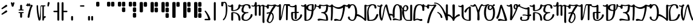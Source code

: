 SplineFontDB: 3.2
FontName: AurebeshSheev-BETA
FullName: Aurebesh Sheev BETA
FamilyName: AurebeshSheev
Weight: BETA
Copyright: CC-0 Public Domain
Version: 1
ItalicAngle: 0
UnderlinePosition: 0
UnderlineWidth: 0
Ascent: 800
Descent: 200
InvalidEm: 0
sfntRevision: 0x00010000
LayerCount: 2
Layer: 0 0 "Back" 1
Layer: 1 0 "Fore" 0
XUID: [1021 178 1911899458 21746]
StyleMap: 0x0040
FSType: 8
OS2Version: 3
OS2_WeightWidthSlopeOnly: 0
OS2_UseTypoMetrics: 0
CreationTime: 1584758657
ModificationTime: 1589917801
PfmFamily: 17
TTFWeight: 400
TTFWidth: 5
LineGap: 90
VLineGap: 0
Panose: 2 0 5 3 0 0 0 0 0 0
OS2TypoAscent: 800
OS2TypoAOffset: 0
OS2TypoDescent: -200
OS2TypoDOffset: 0
OS2TypoLinegap: 90
OS2WinAscent: 813
OS2WinAOffset: 0
OS2WinDescent: 166
OS2WinDOffset: 0
HheadAscent: 813
HheadAOffset: 0
HheadDescent: -166
HheadDOffset: 0
OS2SubXSize: 650
OS2SubYSize: 699
OS2SubXOff: 0
OS2SubYOff: 140
OS2SupXSize: 650
OS2SupYSize: 699
OS2SupXOff: 0
OS2SupYOff: 479
OS2StrikeYSize: 49
OS2StrikeYPos: 258
OS2CapHeight: 740
OS2XHeight: 640
OS2Vendor: 'PfEd'
OS2CodePages: 00000001.00000000
OS2UnicodeRanges: 00000023.00000000.00000000.00000000
MarkAttachClasses: 1
DEI: 91125
LangName: 1033 "" "" "" "FontForge 2.0 : Aurebesh Sheev BETA : 19-5-2020" "" "" "" "" "" "" "" "" "" "" "" "" "Aurebesh_Sheev"
Encoding: UnicodeBmp
UnicodeInterp: none
NameList: AGL For New Fonts
DisplaySize: -72
AntiAlias: 1
FitToEm: 0
WinInfo: 64 8 2
BeginPrivate: 6
BlueValues 33 [-53 -39 638 642 640 640 740 740]
BlueShift 2 18
StdHW 4 [41]
StdVW 4 [80]
StemSnapH 32 [32 36 41 48 54 60 70 76 80 198]
StemSnapV 34 [51 60 65 70 76 80 92 100 137 156]
EndPrivate
BeginChars: 65536 84

StartChar: .notdef
Encoding: 0 -1 0
AltUni2: 000000.ffffffff.0
Width: 340
Flags: W
LayerCount: 2
EndChar

StartChar: space
Encoding: 32 32 1
Width: 340
GlyphClass: 2
Flags: W
LayerCount: 2
EndChar

StartChar: ltr33
Encoding: 33 33 2
Width: 340
GlyphClass: 2
Flags: W
LayerCount: 2
Fore
SplineSet
238 382 m 2
 75 256 l 1
 44 240 68 193 99 210 c 2
 282 316 l 2
 327 345 282 412 238 382 c 2
238 615 m 2
 75 489 l 1
 44 473 68 426 99 443 c 2
 282 549 l 2
 327 578 282 645 238 615 c 2
EndSplineSet
EndChar

StartChar: ltr34
Encoding: 34 34 3
Width: 340
GlyphClass: 2
Flags: W
LayerCount: 2
Fore
SplineSet
102 686 m 1
 135 568 l 2
 145 533 201 533 211 568 c 2
 244 686 l 1
 262 723 207 750 188 714 c 2
 173 680 l 1
 158 714 l 2
 139 750 84 723 102 686 c 1
EndSplineSet
EndChar

StartChar: ltr35
Encoding: 35 35 4
Width: 340
GlyphClass: 2
Flags: MW
HStem: 272 42<73 87> 382 40.2717
VStem: 133 80<89.5 272.729 116 272.266 422.734 582 422.734 422.734>
LayerCount: 2
Fore
SplineSet
87 382 m 2
 260 382 l 2
 287 382 287 422 260 422 c 2
 213 422.271484375 l 1
 213 582 l 2
 213 635 133 635 133 582 c 2
 133 422.734375 l 1
 87 423 l 2
 60 423 60 382 87 382 c 2
133 272.265625 m 1
 133 116 l 2
 133 63 213 63 213 116 c 2
 213 272.728515625 l 1
 260 273 l 2
 287 273 287 314 260 314 c 2
 87 314 l 2
 59 314 59 272 87 272 c 2
 133 272.265625 l 1
EndSplineSet
EndChar

StartChar: ltr36
Encoding: 36 36 5
Width: 340
GlyphClass: 2
Flags: MW
HStem: 581.365 37.5073 591.133 32.6632 618.31 21G
VStem: 65 60<618.812 618.812 618.812 646> 91 78 133 60<623.797 647 581.999 647 581.999 618.872>
LayerCount: 2
Fore
SplineSet
65 618.811523438 m 1x34
 59.986328125 619.3671875 54.9853515625 620.084960938 50 620.998046875 c 0
 23 630.998046875 9 589.998046875 36 580.998046875 c 0
 45.9326171875 579.087890625 55.81640625 577.956054688 65.5859375 577.420898438 c 1
 71.5673828125 545.278320312 121.39453125 546.216796875 124.815429688 580.236328125 c 0
 127.569335938 580.59375 130.299804688 580.970703125 133.004882812 581.36328125 c 1x94
 133.63671875 542 193 542.211914062 193 581.999023438 c 2
 193 591.1328125 l 1x54
 206.848632812 593.001953125 219.014648438 593.747070312 229 592 c 1
 164 502 111 246 91 123 c 0
 82 70 161 57 169 109 c 0x48
 189 224 226 466 292 559 c 0
 309 582 295 616 267 621 c 0
 242.499023438 625.423828125 217.766601562 625.33203125 193 623.796875 c 1x44
 193 647 l 2
 193 687 133 687 133 647 c 2
 133 618.872070312 l 2x84
 130.33203125 618.670898438 127.665039062 618.482421875 125 618.309570312 c 1
 125 646 l 2
 125 686 65 686 65 646 c 2
 65 618.811523438 l 1x34
EndSplineSet
EndChar

StartChar: ltr38
Encoding: 38 38 6
Width: 540
GlyphClass: 2
Flags: MW
HStem: 81 70 562 40<313.001 352.996 352.996 352.996 412.995 460>
VStem: 113 60<582 602> 352 60.2443
LayerCount: 2
Fore
SplineSet
113 582 m 0
 114 386 141.000976562 174 191.000976562 -11 c 0
 201.000976562 -44 252.000976562 -48 267.000976562 -16 c 0
 323.000976562 110 260.000976562 546 313.000976562 562 c 1
 352.99609375 562 l 1
 352 -10.0009765625 l 2
 352 -50.0009765625 412 -50.0009765625 412 -10.0009765625 c 2
 412.012695312 -2.828125 l 2
 415.060546875 39.111328125 437.033203125 80 461 80.9990234375 c 0
 508 82.9990234375 505 152.999023438 459 150.999023438 c 0
 443.825195312 150.654296875 427.4609375 143.41015625 412.245117188 130.45703125 c 1
 412.995117188 562 l 1
 460 562 l 2
 487 562 487 602 460 602 c 2
 307 602 l 2
 303 602 300 602 296 600 c 0
 246 586 278 166 239 78 c 1
 209 186 174 392 173 582 c 0
 173 622 113 622 113 582 c 0
EndSplineSet
EndChar

StartChar: ltr39
Encoding: 39 39 7
Width: 201
GlyphClass: 2
Flags: MW
VStem: 11 58<575 589>
LayerCount: 2
Fore
SplineSet
22 707 m 1
 11 589 l 1
 1 550 60 536 69 575 c 2
 100 693 l 2
 110 745 31 760 22 707 c 1
EndSplineSet
EndChar

StartChar: ltr40
Encoding: 40 40 8
Width: 340
GlyphClass: 2
Flags: MW
HStem: 319 60<87 220>
VStem: 220 80<-26.5 700 0 319 379 379 379 700>
LayerCount: 2
Fore
SplineSet
220 319 m 1
 220 0 l 2
 220 -53 300 -53 300 0 c 2
 300 700 l 2
 300 753 220 753 220 700 c 2
 220 379 l 1
 87 379 l 2
 47 379 47 319 87 319 c 2
 220 319 l 1
EndSplineSet
EndChar

StartChar: ltr41
Encoding: 41 41 9
Width: 340
GlyphClass: 2
Flags: MW
HStem: 319 60<127 260 127 280>
VStem: 47 80<-26.5 319 0 319 379 700>
LayerCount: 2
Fore
SplineSet
47 700 m 2
 47 0 l 2
 47 -53 127 -53 127 0 c 2
 127 319 l 1
 260 319 l 2
 300 319 300 379 260 379 c 2
 127 379 l 1
 127 700 l 2
 127 753 47 753 47 700 c 2
EndSplineSet
EndChar

StartChar: ltr44
Encoding: 44 44 10
Width: 340
GlyphClass: 2
Flags: MW
VStem: 90 80<-26.5 116 0 116>
LayerCount: 2
Fore
SplineSet
90 116 m 2
 90 0 l 2
 90 -53 170 -53 170 0 c 2
 170 116 l 2
 170 169 90 169 90 116 c 2
EndSplineSet
EndChar

StartChar: ltr45
Encoding: 45 45 11
Width: 340
GlyphClass: 2
Flags: MW
HStem: 557 50<113.5 130>
LayerCount: 2
Fore
SplineSet
130 557 m 2
 260 552 l 2
 300 552 300 612 260 612 c 2
 130 607 l 2
 97 607 97 557 130 557 c 2
EndSplineSet
EndChar

StartChar: ltr46
Encoding: 46 46 12
Width: 340
GlyphClass: 2
Flags: MW
VStem: 90 80<-26.5 116 0 116> 220 80<-26.5 116 0 116>
LayerCount: 2
Fore
SplineSet
220 116 m 2
 220 0 l 2
 220 -53 300 -53 300 0 c 2
 300 116 l 2
 300 169 220 169 220 116 c 2
90 116 m 2
 90 0 l 2
 90 -53 170 -53 170 0 c 2
 170 116 l 2
 170 169 90 169 90 116 c 2
EndSplineSet
EndChar

StartChar: ltr48
Encoding: 48 48 13
Width: 440
GlyphClass: 2
Flags: MW
HStem: 542 198<114 170 103 181>
VStem: 74 136<571 700 582 700>
LayerCount: 2
Fore
SplineSet
74 700 m 2
 74 582 l 2
 74 560 92 542 114 542 c 2
 170 542 l 2
 192 542 210 560 210 582 c 2
 210 700 l 2
 210 722 192 740 170 740 c 2
 114 740 l 2
 92 740 74 722 74 700 c 2
EndSplineSet
EndChar

StartChar: ltr49
Encoding: 49 49 14
Width: 440
GlyphClass: 2
Flags: MW
HStem: 542 198<114 170 103 181 283 340>
VStem: 74 136<571 700 582 700> 243 137<571 700 582 700>
LayerCount: 2
Fore
SplineSet
243 700 m 2
 243 582 l 2
 243 560 261 542 283 542 c 2
 340 542 l 2
 362 542 380 560 380 582 c 2
 380 700 l 2
 380 722 362 740 340 740 c 2
 283 740 l 2
 261 740 243 722 243 700 c 2
74 700 m 2
 74 582 l 2
 74 560 92 542 114 542 c 2
 170 542 l 2
 192 542 210 560 210 582 c 2
 210 700 l 2
 210 722 192 740 170 740 c 2
 114 740 l 2
 92 740 74 722 74 700 c 2
EndSplineSet
EndChar

StartChar: ltr50
Encoding: 50 50 15
Width: 440
GlyphClass: 2
Flags: MW
HStem: 542 198<114 170 103 181 283 340>
VStem: 74 136<571 700 582 700> 243 137<338 466 349 466 349 582 582 700>
LayerCount: 2
Fore
SplineSet
243 466 m 2
 243 349 l 2
 243 327 261 309 283 309 c 2
 340 309 l 2
 362 309 380 327 380 349 c 2
 380 466 l 2
 380 488 362 506 340 506 c 2
 283 506 l 2
 261 506 243 488 243 466 c 2
243 700 m 2
 243 582 l 2
 243 560 261 542 283 542 c 2
 340 542 l 2
 362 542 380 560 380 582 c 2
 380 700 l 2
 380 722 362 740 340 740 c 2
 283 740 l 2
 261 740 243 722 243 700 c 2
74 700 m 2
 74 582 l 2
 74 560 92 542 114 542 c 2
 170 542 l 2
 192 542 210 560 210 582 c 2
 210 700 l 2
 210 722 192 740 170 740 c 2
 114 740 l 2
 92 740 74 722 74 700 c 2
EndSplineSet
EndChar

StartChar: ltr51
Encoding: 51 51 16
Width: 440
GlyphClass: 2
Flags: MW
HStem: 542 198<114 170 103 181 283 340>
VStem: 74 136<571 700 582 700> 243 137<105 233 116 233 116 349 349 466 582 700>
LayerCount: 2
Fore
SplineSet
243 233 m 2
 243 116 l 2
 243 94 261 76 283 76 c 2
 340 76 l 2
 362 76 380 94 380 116 c 2
 380 233 l 2
 380 255 362 273 340 273 c 2
 283 273 l 2
 261 273 243 255 243 233 c 2
243 466 m 2
 243 349 l 2
 243 327 261 309 283 309 c 2
 340 309 l 2
 362 309 380 327 380 349 c 2
 380 466 l 2
 380 488 362 506 340 506 c 2
 283 506 l 2
 261 506 243 488 243 466 c 2
243 700 m 2
 243 582 l 2
 243 560 261 542 283 542 c 2
 340 542 l 2
 362 542 380 560 380 582 c 2
 380 700 l 2
 380 722 362 740 340 740 c 2
 283 740 l 2
 261 740 243 722 243 700 c 2
74 700 m 2
 74 582 l 2
 74 560 92 542 114 542 c 2
 170 542 l 2
 192 542 210 560 210 582 c 2
 210 700 l 2
 210 722 192 740 170 740 c 2
 114 740 l 2
 92 740 74 722 74 700 c 2
EndSplineSet
EndChar

StartChar: ltr52
Encoding: 52 52 17
Width: 440
GlyphClass: 2
Flags: MW
VStem: 74 136<338 700 349 700> 243 137<571 700 582 700>
LayerCount: 2
Fore
SplineSet
243 700 m 2
 243 582 l 2
 243 560 261 542 283 542 c 2
 340 542 l 2
 362 542 380 560 380 582 c 2
 380 700 l 2
 380 722 362 740 340 740 c 2
 283 740 l 2
 261 740 243 722 243 700 c 2
74 700 m 2
 74 349 l 2
 74 327 92 309 114 309 c 2
 170 309 l 2
 192 309 210 327 210 349 c 2
 210 700 l 2
 210 722 192 740 170 740 c 2
 114 740 l 2
 92 740 74 722 74 700 c 2
EndSplineSet
EndChar

StartChar: ltr53
Encoding: 53 53 18
Width: 440
GlyphClass: 2
Flags: MW
VStem: 74 136<338 700 349 700> 243 137<338 466 349 466 349 582 582 700>
LayerCount: 2
Fore
SplineSet
243 466 m 2
 243 349 l 2
 243 327 261 309 283 309 c 2
 340 309 l 2
 362 309 380 327 380 349 c 2
 380 466 l 2
 380 488 362 506 340 506 c 2
 283 506 l 2
 261 506 243 488 243 466 c 2
243 700 m 2
 243 582 l 2
 243 560 261 542 283 542 c 2
 340 542 l 2
 362 542 380 560 380 582 c 2
 380 700 l 2
 380 722 362 740 340 740 c 2
 283 740 l 2
 261 740 243 722 243 700 c 2
74 700 m 2
 74 349 l 2
 74 327 92 309 114 309 c 2
 170 309 l 2
 192 309 210 327 210 349 c 2
 210 700 l 2
 210 722 192 740 170 740 c 2
 114 740 l 2
 92 740 74 722 74 700 c 2
EndSplineSet
EndChar

StartChar: ltr54
Encoding: 54 54 19
Width: 440
GlyphClass: 2
Flags: MW
VStem: 74 136<338 700 349 700> 243 137<105 233 116 233 116 349 349 466 582 700>
LayerCount: 2
Fore
SplineSet
243 233 m 2
 243 116 l 2
 243 94 261 76 283 76 c 2
 340 76 l 2
 362 76 380 94 380 116 c 2
 380 233 l 2
 380 255 362 273 340 273 c 2
 283 273 l 2
 261 273 243 255 243 233 c 2
243 466 m 2
 243 349 l 2
 243 327 261 309 283 309 c 2
 340 309 l 2
 362 309 380 327 380 349 c 2
 380 466 l 2
 380 488 362 506 340 506 c 2
 283 506 l 2
 261 506 243 488 243 466 c 2
243 700 m 2
 243 582 l 2
 243 560 261 542 283 542 c 2
 340 542 l 2
 362 542 380 560 380 582 c 2
 380 700 l 2
 380 722 362 740 340 740 c 2
 283 740 l 2
 261 740 243 722 243 700 c 2
74 700 m 2
 74 349 l 2
 74 327 92 309 114 309 c 2
 170 309 l 2
 192 309 210 327 210 349 c 2
 210 700 l 2
 210 722 192 740 170 740 c 2
 114 740 l 2
 92 740 74 722 74 700 c 2
EndSplineSet
EndChar

StartChar: ltr55
Encoding: 55 55 20
Width: 440
GlyphClass: 2
Flags: MW
VStem: 74 136<105 700 116 700> 243 137<571 700 582 700>
LayerCount: 2
Fore
SplineSet
243 700 m 2
 243 582 l 2
 243 560 261 542 283 542 c 2
 340 542 l 2
 362 542 380 560 380 582 c 2
 380 700 l 2
 380 722 362 740 340 740 c 2
 283 740 l 2
 261 740 243 722 243 700 c 2
74 700 m 2
 74 116 l 2
 74 94 92 76 114 76 c 2
 170 76 l 2
 192 76 210 94 210 116 c 2
 210 700 l 2
 210 722 192 740 170 740 c 2
 114 740 l 2
 92 740 74 722 74 700 c 2
EndSplineSet
EndChar

StartChar: ltr56
Encoding: 56 56 21
Width: 440
GlyphClass: 2
Flags: MW
VStem: 74 136<105 700 116 700> 243 137<338 466 349 466 349 582 582 700>
LayerCount: 2
Fore
SplineSet
243 466 m 2
 243 349 l 2
 243 327 261 309 283 309 c 2
 340 309 l 2
 362 309 380 327 380 349 c 2
 380 466 l 2
 380 488 362 506 340 506 c 2
 283 506 l 2
 261 506 243 488 243 466 c 2
243 700 m 2
 243 582 l 2
 243 560 261 542 283 542 c 2
 340 542 l 2
 362 542 380 560 380 582 c 2
 380 700 l 2
 380 722 362 740 340 740 c 2
 283 740 l 2
 261 740 243 722 243 700 c 2
74 700 m 2
 74 116 l 2
 74 94 92 76 114 76 c 2
 170 76 l 2
 192 76 210 94 210 116 c 2
 210 700 l 2
 210 722 192 740 170 740 c 2
 114 740 l 2
 92 740 74 722 74 700 c 2
EndSplineSet
EndChar

StartChar: ltr57
Encoding: 57 57 22
Width: 440
GlyphClass: 2
Flags: MW
VStem: 74 136<105 700 116 700> 243 137<105 233 116 233 116 349 349 466 582 700>
LayerCount: 2
Fore
SplineSet
243 233 m 2
 243 116 l 2
 243 94 261 76 283 76 c 2
 340 76 l 2
 362 76 380 94 380 116 c 2
 380 233 l 2
 380 255 362 273 340 273 c 2
 283 273 l 2
 261 273 243 255 243 233 c 2
243 466 m 2
 243 349 l 2
 243 327 261 309 283 309 c 2
 340 309 l 2
 362 309 380 327 380 349 c 2
 380 466 l 2
 380 488 362 506 340 506 c 2
 283 506 l 2
 261 506 243 488 243 466 c 2
243 700 m 2
 243 582 l 2
 243 560 261 542 283 542 c 2
 340 542 l 2
 362 542 380 560 380 582 c 2
 380 700 l 2
 380 722 362 740 340 740 c 2
 283 740 l 2
 261 740 243 722 243 700 c 2
74 700 m 2
 74 116 l 2
 74 94 92 76 114 76 c 2
 170 76 l 2
 192 76 210 94 210 116 c 2
 210 700 l 2
 210 722 192 740 170 740 c 2
 114 740 l 2
 92 740 74 722 74 700 c 2
EndSplineSet
EndChar

StartChar: ltr58
Encoding: 58 58 23
Width: 340
GlyphClass: 2
Flags: MW
HStem: -30 60<87 209>
LayerCount: 2
Fore
SplineSet
66 334 m 0
 142 238 191 106 209 30 c 1
 87 30 l 2
 47 30 47 -30 87 -30 c 2
 260 -30 l 2
 285 -30 305 -5 299 19 c 0
 271 138 188 264 108 364 c 0
 88 392 46 362 66 334 c 0
EndSplineSet
EndChar

StartChar: ltr59
Encoding: 59 59 24
Width: 340
GlyphClass: 2
Flags: MW
VStem: 90 80<-26.5 700 0 700>
LayerCount: 2
Fore
SplineSet
90 700 m 2
 90 0 l 2
 90 -53 170 -53 170 0 c 2
 170 700 l 2
 170 753 90 753 90 700 c 2
EndSplineSet
EndChar

StartChar: ltr63
Encoding: 63 63 25
Width: 340
GlyphClass: 2
Flags: MW
HStem: 698 42<163.458 172 172 173 163.458 194.5>
VStem: 47 80 235 65<410 466 403 549>
LayerCount: 2
Fore
SplineSet
120.614257812 722.795898438 m 1
 101.654296875 751.405273438 47 743.806640625 47 700 c 2
 47 585 l 1
 47 582 l 2
 47 539 124 536 127 579 c 0
 129 612 131 698 173 698 c 0
 216 698 235 632 235 466 c 0
 235 354 250 123 123 10 c 0
 97 -12 130 -52 157 -30 c 0
 295 94 300 340 300 466 c 0
 301 736 217 740 173 740 c 2
 172 740 l 2
 154.916992188 740 137.182617188 733.858398438 120.614257812 722.795898438 c 1
EndSplineSet
EndChar

StartChar: ltr65
Encoding: 65 65 26
Width: 500
GlyphClass: 2
Flags: MW
HStem: 279 40<110 269.5 190 269.5 139 274.5> 359 40
VStem: 110 80<-26.5 279 0 279> 410 80<-26.5 86.5>
LayerCount: 2
Fore
SplineSet
190 0 m 2
 190 279 l 1
 359 279 410 173 410 0 c 0
 410 -53 490 -53 490 0 c 0
 490 227 389 319 150 319 c 0
 128 319 110 301 110 279 c 2
 110 0 l 2
 110 -53 190 -53 190 0 c 2
-20 565 m 0
 31.0703125 536.2421875 75.255859375 528.627929688 109.999023438 533.744140625 c 1
 109.999023438 399.000976562 l 2
 109.999023438 377.000976562 127.999023438 359.000976562 149.999023438 359.000976562 c 0
 418.999023438 359.000976562 489.999023438 484.000976562 489.999023438 600.000976562 c 0
 489.999023438 653.000976562 409.999023438 653.000976562 409.999023438 600.000976562 c 0
 409.999023438 512.000976562 373.999023438 399.000976562 189.999023438 399.000976562 c 1
 189.999023438 595.379882812 l 2
 191.830078125 605.759765625 189.059570312 615.282226562 183.564453125 622.868164062 c 0
 179.551757812 628.890625 173.954101562 633.301757812 167.620117188 636.1015625 c 0
 156.33203125 641.571289062 142.693359375 642.215820312 131.094726562 635.5078125 c 0
 122.655273438 631.41796875 115.673828125 624.37109375 112.258789062 614.3671875 c 0
 96.2412109375 592.197265625 61.7548828125 566.940429688 1 601 c 0
 -23 615 -44 579 -20 565 c 0
EndSplineSet
EndChar

StartChar: ltr66
Encoding: 66 66 27
Width: 470
GlyphClass: 2
Flags: MW
HStem: -40 41<187.501 224.001 224.001 225.001 187.501 270.001> 279 40<240.001 306.751 240.001 306.751> 597 43<217.838 224.001 224.001 225.001 217.838 261.501>
VStem: 35 80 334 80 410 80
LayerCount: 2
Fore
SplineSet
-20 565 m 0xf8
 18.173828125 543.423828125 53.9375 545.778320312 88.076171875 555.919921875 c 1
 56.33984375 512.565429688 35.0009765625 456.743164062 35.0009765625 399 c 0
 35.0009765625 320.899414062 72.2373046875 293.615234375 149.608398438 284.09375 c 1
 76.2998046875 244.515625 35.0009765625 175.474609375 35.0009765625 99 c 0
 35.0009765625 -26 120.000976562 -40 225.000976562 -40 c 0
 315.000976562 -40 490.000976562 81 490.000976562 200 c 0
 490.000976562 253 410.000976562 253 410.000976562 200 c 0xf4
 410.000976562 117 300.000976562 1 225.000976562 1 c 2
 224.000976562 1 l 2
 151.000976562 1 115.000976562 26 115.000976562 99 c 0
 115.000976562 182 165.000976562 279 300.000976562 279 c 0
 313.500976562 279 320.250976562 289 320.250976562 299 c 0
 320.250976562 309 313.500976562 319 300.000976562 319 c 0
 180.000976562 319 115.000976562 317 115.000976562 399 c 0
 115.000976562 472 151.000976562 597 225.000976562 597 c 0
 298.000976562 597 334.000976562 573 334.000976562 498 c 0
 334.000976562 445 414.000976562 445 414.000976562 498 c 0
 414.000976562 627 329.000976562 640 225.000976562 640 c 2
 224.000976562 640 l 2
 211.67578125 640 199.139648438 637.775390625 186.6875 633.610351562 c 0
 125.983398438 615.961914062 55.0947265625 569.854492188 1 601 c 0
 -23 615 -44 579 -20 565 c 0xf8
EndSplineSet
EndChar

StartChar: ltr67
Encoding: 67 67 28
Width: 490
GlyphClass: 2
Flags: MW
VStem: 110 80 273 80 435 70
LayerCount: 2
Fore
SplineSet
-19 565 m 0
 39.6435546875 534.111328125 80.25390625 543.502929688 110.001953125 567.787109375 c 1
 110.001953125 199.999023438 l 2
 110.001953125 146.999023438 190.001953125 146.999023438 190.001953125 199.999023438 c 2
 190.001953125 550.934570312 l 1
 250.901367188 582.407226562 278.001953125 577.591796875 278.001953125 535 c 2
 273.001953125 200 l 2
 273.001953125 147 353.001953125 147 353.001953125 200 c 2
 348.001953125 535 l 2
 348.001953125 539.635742188 347.881835938 544.057617188 347.645507812 548.272460938 c 0
 410.7265625 582.772460938 435.001953125 579.693359375 435.001953125 535 c 0
 435.001953125 281 421.001953125 21 430.001953125 -103 c 0
 434.001953125 -156 514.001953125 -150 510.001953125 -97 c 0
 501.001953125 25 505.001953125 283 505.001953125 535 c 0
 505.001953125 662.935546875 416.896484375 628.784179688 340.518554688 586.983398438 c 1
 318.66015625 646.47265625 252.497070312 624.415039062 190.000976562 592.63671875 c 1
 190.000976562 692.9609375 l 2
 191.501953125 700.96484375 190.240234375 708.54296875 187.078125 715.162109375 c 0
 182.2265625 727.340820312 171.891601562 734.803710938 160.3203125 737.55078125 c 0
 149.501953125 740.771484375 137.505859375 739.71875 127.42578125 732.481445312 c 0
 117.26953125 726.13671875 110 714.9765625 110 699 c 2
 110 696.489257812 l 1
 101.0859375 649.411132812 84.8232421875 556.670898438 1 601 c 0
 -24 614 -43 577 -19 565 c 0
EndSplineSet
EndChar

StartChar: D
Encoding: 68 68 29
Width: 500
GlyphClass: 2
Flags: MW
HStem: -140 41<224 224> 251 44
VStem: 110 80 343 51
LayerCount: 2
Fore
SplineSet
284.268554688 254.701171875 m 1
 328.838867188 232.009765625 343 180.387695312 343 120 c 0
 343 21 274 -100 226 -99 c 2
 224 -99 l 2
 190 -100 164 -53 178 -12 c 1
 178 -11 l 1
 208.508789062 85.8154296875 244.313476562 173.530273438 284.268554688 254.701171875 c 1
308.602539062 302.397460938 m 1
 360.94140625 401.46484375 419.502929688 490.9609375 482 575.998046875 c 0
 507.5078125 610.274414062 471.381835938 647.727539062 439.97265625 639.734375 c 1
 374.475585938 636.256835938 347.328125 599.799804688 253 615.997070312 c 0
 216 623.997070312 204 626.997070312 160 638.997070312 c 0
 135 644.997070312 110 625.997070312 110 599.997070312 c 2
 110 580.129882812 l 1
 73.3056640625 582.661132812 32.9111328125 571.791015625 1 600.998046875 c 0
 -19 618.998046875 -47 588.998046875 -27 569.998046875 c 0
 23.560546875 524.39453125 79.0361328125 581.0078125 111.16796875 488.444335938 c 0
 112.756835938 481.6484375 115.880859375 476.0390625 120.002929688 471.616210938 c 0
 130.838867188 458.974609375 147.6328125 456.296875 162.107421875 460.9140625 c 0
 170.537109375 463.299804688 178.174804688 468.25 183.317382812 475.763671875 c 0
 188.79296875 483.163085938 191.639648438 492.6875 189.999023438 503.736328125 c 2
 189.999023438 586.999023438 l 1
 193.999023438 585.999023438 206.999023438 583.999023438 236.999023438 577.999023438 c 1
 237.999023438 577.999023438 l 1
 314.041992188 564.297851562 349.25390625 575.000976562 388.647460938 583.1015625 c 1
 330.64453125 500.213867188 278.333984375 412.622070312 231.715820312 317.047851562 c 1
 197.392578125 316.755859375 156.4921875 309.720703125 107.999023438 295 c 1
 78.9990234375 278 103.999023438 234 133.999023438 251 c 1
 161.989257812 259.547851562 186.467773438 264.471679688 207.826171875 266.256835938 c 1
 172.271484375 187.819335938 140.329101562 103.953125 111.999023438 13 c 0
 73.9990234375 -99 172.999023438 -142 224.999023438 -140 c 0
 282.999023438 -141 393.999023438 -15 393.999023438 100 c 0
 393.999023438 198.587890625 372.391601562 272.431640625 308.602539062 302.397460938 c 1
EndSplineSet
EndChar

StartChar: E
Encoding: 69 69 30
Width: 570
GlyphClass: 2
Flags: MW
HStem: 560 80<356.893 556.5>
VStem: 397 70<-23.5 0> 400 79.9308
LayerCount: 2
Fore
SplineSet
400 574 m 2xa0
 397 0 l 2
 397 -47 467 -47 467 0 c 2xc0
 479.930664062 570.944335938 l 1
 530 560 l 1
 583 560 583 640 530 640 c 2
 356.892578125 640 l 2
 350.274414062 643.446289062 341.971679688 643.646484375 334 638 c 0
 267 614 224 132 190 97 c 1
 190 593.9609375 l 2
 191.500976562 601.96484375 190.239257812 609.541992188 187.077148438 616.161132812 c 0
 182.225585938 628.33984375 171.890625 635.802734375 160.319335938 638.549804688 c 0
 149.500976562 641.770507812 137.504882812 640.717773438 127.424804688 633.48046875 c 0
 121.266601562 629.633789062 116.169921875 624.016601562 113.111328125 616.62890625 c 0
 96.83203125 593.314453125 63.0654296875 566.206054688 1 601 c 0
 -23 615 -44 579 -20 565 c 0
 30.6201171875 536.432617188 74.9609375 528.96484375 110 534.162109375 c 1
 110 0 l 2
 110 -33 155 -52 178 -28 c 0
 269.795898438 63.7958984375 282.438476562 550.405273438 354.690429688 598.319335938 c 1
 402.120117188 587.952148438 l 1
 400.755859375 583.801757812 400 579.151367188 400 574 c 2xa0
EndSplineSet
EndChar

StartChar: F
Encoding: 70 70 31
Width: 470
GlyphClass: 2
Flags: MW
HStem: -40 41 298.023 43.1336
VStem: 35 80<214.501 299.001 214.501 310.001> 410 80<158.501 226.501>
LayerCount: 2
Fore
SplineSet
-20 565 m 0
 37.1298828125 532.982421875 123.032226562 530.918945312 185.000976562 543.962890625 c 1
 185.000976562 341.157226562 l 1
 75 339.000976562 l 2
 53 339.000976562 35 321.000976562 35 299.000976562 c 0
 35 8.0009765625 55 -39.9990234375 240 -39.9990234375 c 0
 315 -39.9990234375 490 81.0009765625 490 200.000976562 c 0
 490 253.000976562 410 253.000976562 410 200.000976562 c 0
 410 117.000976562 300 1.0009765625 225 1.0009765625 c 0
 76 1.0009765625 115 130.000976562 115 299.000976562 c 1
 185 298.024414062 l 1
 185 69.0009765625 l 2
 185 16.0009765625 265 16.0009765625 265 69.0009765625 c 2
 265 296.908203125 l 1
 330 296.000976562 l 2
 362 296.000976562 362 344.000976562 330 344.000976562 c 2
 265 342.7265625 l 1
 265 595.379882812 l 2
 266.831054688 605.759765625 264.060546875 615.282226562 258.565429688 622.868164062 c 0
 254.552734375 628.890625 248.955078125 633.301757812 242.62109375 636.1015625 c 0
 231.333007812 641.571289062 217.694335938 642.215820312 206.095703125 635.5078125 c 0
 198.053710938 631.611328125 191.3359375 625.029296875 187.765625 615.762695312 c 0
 163.8515625 590.056640625 63.55859375 564.981445312 1 601 c 0
 -23 615 -44 579 -20 565 c 0
EndSplineSet
EndChar

StartChar: G
Encoding: 71 71 32
Width: 600
GlyphClass: 2
Flags: MW
HStem: -40 41 600 40
VStem: 110 156 410.922 189.078 416 80
LayerCount: 2
Fore
SplineSet
-20 565 m 0xe8
 30.6201171875 536.432617188 74.9599609375 528.966796875 109.999023438 534.1640625 c 1
 109.999023438 0.001953125 l 2
 109.999023438 -21.998046875 127.999023438 -39.998046875 149.999023438 -39.998046875 c 0
 335.153320312 -39.998046875 455.26171875 12.896484375 487.359375 371.293945312 c 1
 547.370117188 415.727539062 599.999023438 487.241210938 599.999023438 616.000976562 c 1xf0
 588.999023438 659.000976562 524.999023438 643.000976562 535.999023438 600.000976562 c 1
 535.999023438 515.50390625 523.928710938 439.62890625 490.180664062 406.799804688 c 1
 494.161132812 463.79296875 496.126953125 527.905273438 496 600 c 0
 496 622 478 640 456 640 c 0
 312.982421875 640 210.998046875 622.639648438 190 535.348632812 c 1
 190 593.9609375 l 2
 191.500976562 601.96484375 190.239257812 609.541992188 187.077148438 616.161132812 c 0
 182.225585938 628.33984375 171.890625 635.802734375 160.319335938 638.549804688 c 0
 149.500976562 641.770507812 137.504882812 640.717773438 127.424804688 633.48046875 c 0
 121.266601562 629.633789062 116.169921875 624.016601562 113.111328125 616.62890625 c 0
 96.83203125 593.314453125 63.0654296875 566.206054688 1 601 c 0
 -23 615 -44 579 -20 565 c 0xe8
410.920898438 401.909179688 m 1
 317.001953125 407.9765625 265.999023438 430.637695312 265.999023438 499.001953125 c 0
 265.999023438 582.001953125 340.999023438 600.001953125 415.999023438 600.001953125 c 1xe8
 416.16796875 526.359375 414.5390625 460.504882812 410.920898438 401.909179688 c 1
407.873046875 359.821289062 m 1
 386.313476562 102.572265625 320.247070312 1.0009765625 189.998046875 1.0009765625 c 1
 189.998046875 463.09375 l 1
 208.59375 386.66015625 290.674804688 364.096679688 407.873046875 359.821289062 c 1
EndSplineSet
EndChar

StartChar: H
Encoding: 72 72 33
Width: 500
GlyphClass: 2
Flags: MW
HStem: 279 40
VStem: 110 80<579.636 587.002 502.739 600.003 579.636 579.636> 409.996 80.0038
LayerCount: 2
Fore
SplineSet
455.127929688 -39.4580078125 m 0
 473.280273438 -37.3818359375 489.999023438 -24.2265625 489.999023438 0.0029296875 c 0
 489.999023438 152.697265625 445.625 241.342773438 371.232421875 284.8984375 c 1
 445.625 303.469726562 489.999023438 370.314453125 489.999023438 600.002929688 c 0
 489.999023438 623.5859375 474.16015625 636.67578125 456.578125 639.271484375 c 0
 454.5546875 639.747070312 452.362304688 640.002929688 450 640.002929688 c 0
 377 640.002929688 352 599.002929688 253 616.002929688 c 0
 216 624.002929688 204 627.002929688 160 639.002929688 c 0
 135 645.002929688 110 626.002929688 110 600.002929688 c 2
 110 579.635742188 l 1
 73.3056640625 582.169921875 32.9111328125 571.255859375 1 601.002929688 c 0
 -19 620.002929688 -47 589.002929688 -27 571.002929688 c 0
 23.5517578125 523.424804688 79.015625 580.97265625 111.150390625 487.526367188 c 0
 112.733398438 480.6953125 115.865234375 475.059570312 120.00390625 470.619140625 c 0
 130.83984375 457.977539062 147.633789062 455.299804688 162.108398438 459.916992188 c 0
 170.538085938 462.302734375 178.17578125 467.252929688 183.318359375 474.766601562 c 0
 188.793945312 482.166015625 191.640625 491.690429688 190 502.739257812 c 2
 190 587.001953125 l 1
 194 586.001953125 207 584.001953125 237 578.001953125 c 1
 238 578.001953125 l 1
 327.350585938 561.90234375 360.328125 579.497070312 409.955078125 586.97265625 c 1
 408.327148438 351.797851562 361.517578125 319.000976562 225 319.000976562 c 0
 211.5 319.000976562 204.75 309.000976562 204.75 299.000976562 c 0
 204.75 289.000976562 211.5 279.000976562 225 279.000976562 c 0
 363.274414062 279.000976562 409.517578125 165.198242188 409.99609375 2.564453125 c 1
 274.060546875 12.798828125 144.498046875 68.7939453125 78 36 c 0
 30 13 65 -59 112 -36 c 0
 179 -4 308 -40 450 -40 c 0
 451.833984375 -40 453.54296875 -39.810546875 455.127929688 -39.4580078125 c 0
EndSplineSet
EndChar

StartChar: I
Encoding: 73 73 34
Width: 200
GlyphClass: 2
Flags: MW
VStem: 95 70<-27.999 -4.99902> 110.337 79.6628
LayerCount: 2
Fore
SplineSet
-24 568 m 0x40
 18.0107421875 535.640625 68.400390625 526.486328125 110.336914062 534.133789062 c 1x40
 111.9765625 356.999023438 118.131835938 179.166015625 95 -4.9990234375 c 1
 95 -50.9990234375 165 -50.9990234375 165 -4.9990234375 c 1x80
 189.705078125 194.620117188 189.99609375 392.286132812 190 592.82421875 c 0
 191.491210938 600.442382812 190.522460938 607.708984375 187.80859375 614.16796875 c 0
 183.3203125 627.5546875 172.469726562 635.6875 160.25 638.56640625 c 0
 147.322265625 642.540039062 132.690429688 640.418945312 121.51171875 628.90625 c 0
 118.859375 626.3828125 116.5546875 623.418945312 114.71875 620.013671875 c 0
 97.466796875 594.422851562 48.7587890625 564.9375 1 601 c 0
 -21 618 -46 585 -24 568 c 0x40
EndSplineSet
EndChar

StartChar: J
Encoding: 74 74 35
Width: 500
GlyphClass: 2
Flags: MW
HStem: -40 40 -38 76
LayerCount: 2
Fore
SplineSet
-20 565 m 0x80
 47.712890625 527.081054688 197.750976562 382.3828125 407.302734375 516.521484375 c 1
 395.918945312 329.34765625 349.174804688 92.5224609375 280 0.0009765625 c 1x80
 225 0.0009765625 154 66.0009765625 63 38.0009765625 c 0
 12 23.0009765625 36 -53.9990234375 87 -37.9990234375 c 0x40
 168 -13.9990234375 229 -39.9990234375 300 -39.9990234375 c 0
 313 -39.9990234375 324 -33.9990234375 332 -23.9990234375 c 0
 408.033203125 77.7080078125 487.966796875 383.201171875 489.961914062 592.08203125 c 0
 491.225585938 598.497070312 490.6796875 604.934570312 488.7421875 610.9296875 c 0
 485.68359375 623.477539062 477.359375 631.927734375 467.208007812 636.28125 c 0
 455.572265625 642.318359375 441.158203125 642.834960938 427.7109375 633.658203125 c 0
 424.762695312 631.8515625 422.051757812 629.643554688 419.68359375 627.034179688 c 0
 219.315429688 449.2578125 66.638671875 563.208007812 1 601 c 0
 -23 615 -44 579 -20 565 c 0x80
EndSplineSet
EndChar

StartChar: K
Encoding: 75 75 36
Width: 500
GlyphClass: 2
Flags: MW
HStem: -40 42 589 20G 598 42 608.288 21G
VStem: 111 78 410 80
LayerCount: 2
Fore
SplineSet
-20 565 m 0x9c
 31.0703125 536.2421875 75.2548828125 528.625976562 109.998046875 533.7421875 c 1
 109.998046875 498.999023438 l 2
 109.998046875 464.999023438 157.998046875 446.999023438 180.998046875 472.999023438 c 0
 222.998046875 522.999023438 225.998046875 597.999023438 299.998046875 597.999023438 c 0
 373.998046875 597.999023438 409.998046875 445.999023438 409.998046875 298.999023438 c 0
 409.998046875 151.999023438 373.998046875 1.9990234375 299.998046875 1.9990234375 c 2
 298.998046875 1.9990234375 l 2
 231.998046875 1.9990234375 177.998046875 49.9990234375 188.998046875 88.9990234375 c 0
 201.998046875 139.999023438 124.998046875 160.999023438 110.998046875 108.999023438 c 0
 93.998046875 43.9990234375 181.998046875 -40.0009765625 299.998046875 -40.0009765625 c 0
 383.998046875 -40.0009765625 489.998046875 45.9990234375 489.998046875 298.999023438 c 0
 489.998046875 551.999023438 383.998046875 639.999023438 299.998046875 639.999023438 c 2
 298.998046875 639.999023438 l 2xac
 228.29296875 639.999023438 195.895507812 614.240234375 189.997070312 608.885742188 c 1
 189.997070312 607.987304688 l 1
 189.950195312 608.243164062 189.901367188 608.498046875 189.849609375 608.751953125 c 1
 189.650390625 608.568359375 189.486328125 608.413085938 189.357421875 608.288085938 c 1
 189.484375 608.424804688 189.64453125 608.600585938 189.836914062 608.817382812 c 0
 188.772460938 613.96484375 186.578125 618.708007812 183.564453125 622.868164062 c 0
 179.551757812 628.890625 173.954101562 633.301757812 167.620117188 636.1015625 c 0
 156.33203125 641.571289062 142.693359375 642.215820312 131.094726562 635.5078125 c 0
 122.655273438 631.41796875 115.673828125 624.37109375 112.258789062 614.3671875 c 0
 96.2412109375 592.197265625 61.7548828125 566.940429688 1 601 c 0
 -23 615 -44 579 -20 565 c 0x9c
189.998046875 608.884765625 m 2
 189.947265625 608.837890625 189.8984375 608.794921875 189.8515625 608.751953125 c 1
 189.836914062 608.81640625 l 2
 189.888671875 608.874023438 189.942382812 608.934570312 189.998046875 608.999023438 c 1xcc
 189.998046875 608.884765625 l 2
EndSplineSet
EndChar

StartChar: L
Encoding: 76 76 37
Width: 380
GlyphClass: 2
Flags: MW
HStem: 160 80<-26.5 31.5894>
LayerCount: 2
Fore
SplineSet
290 61.37109375 m 1
 211.918945312 141.254882812 64.9990234375 240 0 240 c 0
 -53 240 -53 160 0 160 c 0
 63.1787109375 160 228.678710938 68.3974609375 294.484375 -19.5703125 c 1
 311.346679688 -51.904296875 370 -45.380859375 370 0 c 2
 370 600 l 2
 370 653 290 653 290 600 c 2
 290 61.37109375 l 1
EndSplineSet
EndChar

StartChar: M
Encoding: 77 77 38
Width: 470
GlyphClass: 2
Flags: MW
HStem: -40 41<115 200.5> 600 40<234 267>
VStem: 35 80<1 91 1 92.3403> 334 80<472.5 536>
LayerCount: 2
Fore
SplineSet
-20 565 m 0
 21.015625 541.963867188 69.607421875 555.546875 117.616210938 571.87109375 c 1
 -11.2236328125 434.07421875 35 184.680664062 35 0 c 0
 35 -22 53 -40 75 -40 c 0
 326 -40 404 -34 487 186 c 0
 506 236 432 264 413 214 c 0
 344 34 299 1 115 1 c 1
 115 181 3 496 234 600 c 1
 300 600 334 573 334 499 c 0
 334 446 414 446 414 499 c 0
 414 627 330 640 225 640 c 0
 158 640 67 563 1 601 c 0
 -23 615 -44 579 -20 565 c 0
EndSplineSet
EndChar

StartChar: N
Encoding: 78 78 39
Width: 500
GlyphClass: 2
Flags: MW
VStem: 47 80<253 335.015>
LayerCount: 2
Fore
SplineSet
109.469726562 610.719726562 m 0
 92.3974609375 589.6171875 58.4384765625 568.799804688 1 601 c 0
 -23 615 -44 579 -20 565 c 0
 17.12109375 544.096679688 50.60546875 534.364257812 79.4697265625 532.572265625 c 1
 59.009765625 460.853515625 47 371.030273438 47 299 c 0
 47 193 73 51 116 -21 c 0
 132 -48 178 -43 188 -12 c 0
 259 207 271 491 325 553 c 1
 363 384 412 193 503 -16 c 1
 525 -52 578 -19 557 16 c 1
 470 214 431 404 386 609 c 0
 379 639 337 650 317 626 c 0
 228 523 215 229 159 56 c 1
 144 82 127 207 127 299 c 0
 127 375.971679688 129.799804688 484.443359375 150.041015625 547.109375 c 1
 165.059570312 555.590820312 176.543945312 567.096679688 184 580.000976562 c 0
 210.78125 623.998046875 148.825195312 662.505859375 119.754882812 625.52734375 c 0
 118.474609375 624.478515625 117.220703125 623.305664062 116 622.000976562 c 0
 113.78125 618.4609375 111.603515625 614.694335938 109.469726562 610.719726562 c 0
EndSplineSet
EndChar

StartChar: O
Encoding: 79 79 40
Width: 470
GlyphClass: 2
Flags: MW
HStem: 598 42<263.001 299.001 299.001 300.001 257.001 337.501>
VStem: 110.462 79.5377 411 79
LayerCount: 2
Fore
SplineSet
190 100 m 2
 190.000976562 300 l 2
 190.000976562 447 226.000976562 598 300.000976562 598 c 0
 375.000976562 598 410.000976562 447 410.000976562 300 c 2
 411.000976562 -9 l 1
 338.000976562 -25 220.000976562 78 133.000976562 36 c 0
 85.0009765625 13 119.000976562 -59 167.000976562 -36 c 0
 250.000976562 4 350.000976562 -63 459.000976562 -39 c 0
 477.000976562 -35 490.000976562 -19 490.000976562 0 c 2
 490.000976562 300 l 2
 490.000976562 553 385.000976562 640 300.000976562 640 c 2
 299.000976562 640 l 2
 215.000976562 640 110.000976562 553 110.000976562 300 c 2
 110.462890625 207.073242188 l 1
 66.3681640625 240.487304688 8.369140625 247.139648438 -25 233 c 0
 -75 212 -44 139 5 159 c 0
 29.98828125 169.6015625 85.3662109375 173.895507812 110.782226562 142.791992188 c 1
 111 99 l 2
 112 46 191 47 190 100 c 2
EndSplineSet
EndChar

StartChar: P
Encoding: 80 80 41
Width: 449
GlyphClass: 2
Flags: MW
HStem: -40 40 360 41.0024
VStem: 27 80<299.001 307.614 299.001 320.403> 216 70
LayerCount: 2
Fore
SplineSet
178 360 m 0
 231 361 285.997070312 451.001953125 285.997070312 499.001953125 c 2
 285.997070312 502.001953125 l 1
 279.375976562 585.591796875 240.5625 609.590820312 191.09765625 617.081054688 c 0
 187.672851562 620.08984375 182.97265625 622.001953125 176.998046875 622.001953125 c 0
 170.069335938 622.001953125 163.439453125 621.368164062 157.096679688 620.147460938 c 0
 152.8046875 620.303710938 149.142578125 619.24609375 146.166015625 617.381835938 c 0
 96.849609375 601.809570312 66.42578125 548.5625 48.673828125 483.616210938 c 1
 22.068359375 529.431640625 6.2529296875 582.716796875 -19.0009765625 611.000976562 c 0
 -37.0009765625 631.000976562 -68.0009765625 604.000976562 -50.0009765625 583.000976562 c 0
 -19.4091796875 549.131835938 1.3349609375 485.71875 37.98828125 435.147460938 c 1
 30.0703125 389.66015625 27 341.8046875 27 299.000976562 c 0
 26 178.000976562 111 -39.9990234375 246 -39.9990234375 c 2
 400 -40.9990234375 l 2
 422 -40.9990234375 440 -22.9990234375 440 -0.9990234375 c 2
 439 600.000976562 l 2
 439 653.000976562 359 653.000976562 359 600.000976562 c 2
 359 0.0009765625 l 1
 246 0.0009765625 l 2
 127 0.0009765625 106 222.000976562 107 299.000976562 c 0
 107 316.2265625 104.537109375 344.53515625 102.96484375 376.713867188 c 1
 123.376953125 366.348632812 147.342773438 360.140625 176.025390625 360.002929688 c 0
 176.66796875 359.9765625 177.326171875 360 178 360 c 0
164.688476562 578.895507812 m 1
 206.919921875 571.504882812 213.198242188 533.384765625 215.997070312 497.00390625 c 0
 215.997070312 481.015625 214.999023438 402.123046875 176.0859375 401.005859375 c 0
 145.577148438 401.16796875 121.416015625 409.469726562 101.68359375 422.83203125 c 1
 101.587890625 494.704101562 112.224609375 569.021484375 164.688476562 578.895507812 c 1
EndSplineSet
EndChar

StartChar: Q
Encoding: 81 81 42
Width: 500
GlyphClass: 2
Flags: MW
HStem: -39 78 599 41<224.999 323.126 220 349.121>
VStem: 35 80 410 80
LayerCount: 2
Fore
SplineSet
365 39 m 0
 248 10 225.999023438 97 114.999023438 24 c 1
 114.999023438 410 149.999023438 599 299.999023438 599 c 0
 398.243164062 599 409.056640625 509.454101562 409.999023438 437.524414062 c 2
 409.999023438 399 l 2
 409.999023438 377 429.999023438 366 449.999023438 366 c 0
 469.999023438 366 489.999023438 377 489.999023438 399 c 2
 490.999023438 599 l 2
 491.955078125 650.640625 417.921875 653.811523438 410.575195312 606.764648438 c 1
 382.604492188 627.733398438 346.251953125 640 300 640 c 0
 140 640 35 588 35 0 c 0
 35 -30 72 -50 97 -33 c 0
 240 61 278 -64 383 -39 c 0
 435 -26 416 51 365 39 c 0
EndSplineSet
EndChar

StartChar: R
Encoding: 82 82 43
Width: 470
GlyphClass: 2
Flags: MW
VStem: 110 80
LayerCount: 2
Fore
SplineSet
465.877929688 634.76953125 m 0
 461.9140625 637.987304688 456.62109375 640.000976562 450 640.000976562 c 0
 377 640.000976562 352 599.000976562 253 616.000976562 c 0
 216 624.000976562 204 627.000976562 160 639.000976562 c 0
 135 645.000976562 110 626.000976562 110 600.000976562 c 2
 110 580.6953125 l 1
 73.3046875 582.958007812 32.91015625 571.794921875 0.9990234375 601.000976562 c 0
 -19.0009765625 619.000976562 -47.0009765625 589.000976562 -27.0009765625 570.000976562 c 0
 23.306640625 524.625 78.4794921875 581.418945312 110.682617188 490.82421875 c 1
 117.618164062 451.010742188 175.20703125 448.850585938 187.638671875 484.34375 c 0
 190.137695312 490.294921875 191.124023438 497.157226562 189.998046875 504.73828125 c 2
 189.998046875 587.000976562 l 1
 193.998046875 586.000976562 206.998046875 584.000976562 236.998046875 578.000976562 c 1
 237.998046875 578.000976562 l 1
 320.786132812 563.083984375 355.178710938 577.09375 399.259765625 585.178710938 c 1
 261.40625 396.1640625 183.130859375 242.736328125 110.999023438 -101.999023438 c 0
 99.9990234375 -153.999023438 177.999023438 -169.999023438 188.999023438 -117.999023438 c 0
 261.999023438 234.000976562 334.999023438 380.000976562 481.999023438 576.000976562 c 0
 502.541015625 599.110351562 487.64453125 627.165039062 465.877929688 634.76953125 c 0
EndSplineSet
EndChar

StartChar: S
Encoding: 83 83 44
Width: 500
GlyphClass: 2
Flags: MW
HStem: 670 40
VStem: 196 68 410 80<245.904 600 245.904 245.904>
LayerCount: 2
Fore
SplineSet
72 278 m 1
 156 236 183 156 196 91 c 0
 206 46 275 61 264 107 c 0
 248 187 188 264 78 320 c 1
 50 324 44 282 72 278 c 1
-57 670 m 0
 186 695 343 258 411 -10 c 0
 411.13671875 -10.546875 411.280273438 -11.0859375 411.430664062 -11.6162109375 c 0
 412.163085938 -14.408203125 413.159179688 -16.9931640625 414.379882812 -19.3701171875 c 0
 425.703125 -42.482421875 453.076171875 -45.2431640625 471.705078125 -34.009765625 c 0
 473.947265625 -32.689453125 476.059570312 -31.1416015625 477.99609375 -29.3662109375 c 0
 486.772460938 -21.494140625 492.095703125 -9.724609375 490 4.92578125 c 2
 490 600 l 2
 490 653 410 653 410 600 c 2
 410 245.904296875 l 1
 302.919921875 502.016601562 132.118164062 729.924804688 -61 710 c 0
 -88 708 -84 667 -57 670 c 0
EndSplineSet
EndChar

StartChar: T
Encoding: 84 84 45
Width: 450
GlyphClass: 2
Flags: MW
HStem: 156 78 165 70
VStem: 180 100<600.002 633.002 600.002 633.502> 185 80 188.305 81.9138
LayerCount: 2
Fore
SplineSet
270.21875 109.155273438 m 1x88
 277.01953125 278.057617188 279.180664062 450.1015625 280 600.001953125 c 0
 280 666.001953125 180 667.001953125 180 600.001953125 c 0xa0
 179.159179688 447.7265625 191.057617188 272.094726562 188.305664062 99.3056640625 c 1x88
 136.880859375 174.580078125 61.697265625 235.000976562 0 235.000976562 c 0
 -47 235.000976562 -47 165.000976562 0 165.000976562 c 0
 60.0068359375 165.000976562 143.16015625 101.349609375 185.575195312 13.12890625 c 0
 185.392578125 9.416015625 185.201171875 5.7060546875 185 2 c 0
 182 -51 262 -55 265 -2 c 0x50
 265.330078125 4.099609375 265.653320312 10.2109375 265.969726562 16.3330078125 c 0
 312.139648438 100.975585938 399.599609375 143.421875 457.999023438 156 c 0
 509.999023438 167 493.999023438 245 441.999023438 234 c 0
 383.604492188 222.321289062 318.129882812 173.356445312 270.21875 109.155273438 c 1x88
EndSplineSet
EndChar

StartChar: U
Encoding: 85 85 46
Width: 500
GlyphClass: 2
Flags: MW
HStem: -40 41
VStem: 110 80
LayerCount: 2
Fore
SplineSet
-20 565 m 0
 31.0703125 536.2421875 75.255859375 528.626953125 109.999023438 533.743164062 c 1
 109.999023438 200 l 2
 109.999023438 86 179.999023438 -40 449.999023438 -40 c 0
 471.999023438 -40 489.999023438 -22 489.999023438 0 c 2
 489.999023438 525 l 2
 489.999023438 559.499023438 456.102539062 571.541992188 432.4375 561.127929688 c 0
 430.965820312 560.606445312 429.482421875 559.903320312 427.999023438 559 c 0
 323.999023438 492 265.999023438 460 226.999023438 365 c 0
 206.999023438 316 280.999023438 285 300.999023438 335 c 0
 328.620117188 401.123046875 348.53515625 446.229492188 409.999023438 494.946289062 c 1
 409.999023438 1.0009765625 l 1
 225.999023438 1.0009765625 189.999023438 112.000976562 189.999023438 200.000976562 c 2
 190.999023438 599.000976562 l 2
 191.439453125 622.76171875 176.00390625 636.260742188 158.493164062 639.328125 c 0
 149.215820312 641.465820312 139.234375 640.440429688 130.4765625 635.142578125 c 0
 122.645507812 631.034179688 116.1484375 624.31640625 112.688476562 614.96875 c 0
 96.8623046875 592.659179688 62.3037109375 566.6328125 1 601 c 0
 -23 615 -44 579 -20 565 c 0
EndSplineSet
EndChar

StartChar: V
Encoding: 86 86 47
Width: 500
GlyphClass: 2
Flags: MW
HStem: 571 68
VStem: 258 82.4151 258 91
LayerCount: 2
Fore
SplineSet
-20 565 m 0xc0
 69.4912109375 514.606445312 137.844726562 529.137695312 171.288085938 563.330078125 c 1
 210.959960938 511.143554688 235.37109375 351.370117188 260.30859375 290.28515625 c 1
 265.857421875 167.626953125 261.928710938 128.69921875 258 1.0009765625 c 0
 256 -58.9990234375 347 -61.9990234375 349 -0.9990234375 c 0xa0
 352.908203125 127.967773438 346.31640625 169.114257812 340.416015625 292.178710938 c 1
 370.095703125 366.45703125 401.84375 557.6640625 459.000976562 571.000976562 c 0
 504.000976562 583.000976562 487.000976562 651.000976562 441.000976562 639.000976562 c 0
 373.000976562 624.000976562 308.000976562 400.000976562 300.000976562 382.000976562 c 1
 289.080078125 403.001953125 238.641601562 566.547851562 184.25390625 621.888671875 c 1
 169.719726562 643.30078125 133.766601562 650.26953125 116 620 c 0
 102 597 67 564 1 601 c 0
 -23 615 -44 579 -20 565 c 0xc0
EndSplineSet
EndChar

StartChar: W
Encoding: 87 87 48
Width: 500
GlyphClass: 2
Flags: MW
HStem: -41 42 398 41 560 41 560 70 598 42<217.077 239 217.077 239>
VStem: 35 80 185 70<499 499> 410 80
LayerCount: 2
Fore
SplineSet
-20 565 m 0xe7
 15.7470703125 544.922851562 57.248046875 552.661132812 99.103515625 565.788085938 c 1
 61.71484375 512.251953125 34.9990234375 426.616210938 34.9990234375 298.999023438 c 0
 34.9990234375 45.9990234375 139.999023438 -40.0009765625 244.999023438 -40.0009765625 c 2
 277.999023438 -41.0009765625 l 1
 278.999023438 -41.0009765625 l 2
 383.999023438 -41.0009765625 489.999023438 45.9990234375 489.999023438 298.999023438 c 0
 489.999023438 429.53515625 459.119140625 505.764648438 419.060546875 548.977539062 c 1
 426.587890625 555.91796875 436.330078125 559.999023438 450 559.999023438 c 0
 497 559.999023438 497 629.999023438 450 629.999023438 c 0xd7
 415.11328125 629.999023438 402.301757812 606.254882812 389.672851562 574.186523438 c 1
 359.288085938 594.536132812 326.874023438 600.999023438 300 600.999023438 c 0xe7
 224 600.999023438 187 571.999023438 185 499.999023438 c 2
 185 497.999023438 l 2
 187 428.999023438 224 397.999023438 300 397.999023438 c 0
 307 397.999023438 313 398.999023438 319 402.999023438 c 0
 354.044921875 421.639648438 371.4375 448.203125 383.096679688 474.190429688 c 1
 400.100585938 428.287109375 410 367.194335938 410 299 c 0
 410 152 374 1 278 1 c 2
 277 1 l 1
 246 0 l 2
 150 0 115 152 115 299 c 0
 115 446 150 598 225 598 c 0
 253 598 253 640 225 640 c 0xcf
 209.154296875 640 192.61328125 636.94140625 176.1875 630.326171875 c 0
 117.9375 610.9453125 52.00390625 571.633789062 1 601 c 0
 -23 615 -44 579 -20 565 c 0xe7
364.209960938 514.106445312 m 1
 349.525390625 486.624023438 327.891601562 459.403320312 290 439 c 1
 255 439 256 473 255 499 c 0
 256 527 254 560 300 560 c 0xe7
 324.58984375 560 346.522460938 543.170898438 364.209960938 514.106445312 c 1
EndSplineSet
EndChar

StartChar: X
Encoding: 88 88 49
Width: 500
GlyphClass: 2
Flags: MW
HStem: -38 76
LayerCount: 2
Fore
SplineSet
120 68 m 0
 210 235 217 398 249 515 c 1
 293 396 341 237 401 -3 c 1
 343 -6 230 67 138 38 c 0
 87 22 111 -54 162 -38 c 0
 248 -11 349 -46 452 -40 c 0
 477 -39 495 -14 489 10 c 0
 425 262 354 416 282 614 c 0
 269 647 215 645 205 611 c 0
 153 422 137 267 50 106 c 0
 25 59 95 21 120 68 c 0
EndSplineSet
EndChar

StartChar: Y
Encoding: 89 89 50
Width: 500
GlyphClass: 2
Flags: MW
HStem: 424 40 560 70 598 42
VStem: 110 92
LayerCount: 2
Fore
SplineSet
384 640 m 2xb0
 332.99609375 640.001953125 l 1
 331.99609375 640.001953125 l 2xb0
 233.99609375 638.001953125 232.99609375 424.001953125 332.99609375 424.001953125 c 0
 338.938476562 424.001953125 344.837890625 425.130859375 350.689453125 427.18359375 c 1
 311.267578125 300.204101562 224.598632812 145.231445312 201.998046875 110.000976562 c 1
 203.970703125 178.059570312 227.34765625 433.889648438 190.55859375 602.075195312 c 0
 190.474609375 610.732421875 187.219726562 618.561523438 182.029296875 624.8515625 c 0
 175.389648438 634.05859375 165.59765625 638.875976562 155.350585938 639.92578125 c 0
 146.935546875 641.190429688 138.130859375 639.827148438 130.313476562 635.04296875 c 0
 121.752929688 630.536132812 114.772460938 623.171875 111.59765625 613.46484375 c 0
 95.3017578125 591.5234375 60.931640625 567.40234375 1 601 c 0
 -23 615 -44 579 -20 565 c 0
 36.3994140625 533.241210938 84.4033203125 527.267578125 120.564453125 535.750976562 c 1
 140.844726562 375.125 112.676757812 155.403320312 109.999023438 1 c 0
 108.999023438 -36 163.999023438 -52 183.999023438 -21 c 0
 265.930664062 108.171875 392.5390625 339.227539062 427.493164062 493.610351562 c 1
 455.107421875 525.828125 480.833984375 557.586914062 503.999023438 560 c 0
 550.999023438 565 542.999023438 635 496.999023438 630 c 0xd0
 475.782226562 627.75 454.978515625 609.791015625 435.319335938 586.456054688 c 1
 433.48828125 599.860351562 429.798828125 611.485351562 424 621 c 0
 415.471679688 634.583007812 403.151367188 639.684570312 391.16796875 638.952148438 c 0
 389.02734375 639.626953125 386.637695312 640 384 640 c 2xb0
366.649414062 491.666992188 m 1
 353.880859375 475.147460938 342.52734375 464.002929688 332.99609375 464.002929688 c 2
 331.99609375 464.002929688 l 2
 313.99609375 464.002929688 312.99609375 598.002929688 331.99609375 598.002929688 c 2
 353.231445312 598.002929688 l 1
 353.688476562 591.880859375 355.795898438 585.453125 359.99609375 579.002929688 c 0
 371.91015625 559.073242188 372.84375 528.256835938 366.649414062 491.666992188 c 1
EndSplineSet
EndChar

StartChar: Z
Encoding: 90 90 51
Width: 450
GlyphClass: 2
Flags: MW
HStem: -40 42 161.768 48.9328 182 36
VStem: 334 80.1866
LayerCount: 2
Fore
SplineSet
162 182 m 1xb0
 209.924804688 196.873046875 272.71875 175.028320312 334 161.766601562 c 1
 334 117.999023438 l 2
 334 27.9990234375 298 1.9990234375 150 1.9990234375 c 2
 149 1.9990234375 l 2
 77 1.9990234375 102 60.9990234375 111 82.9990234375 c 0
 133 130.999023438 61 163.999023438 39 114.999023438 c 0
 10 52.9990234375 29 -40.0009765625 150 -40.0009765625 c 0
 336.364257812 -40.0009765625 412.668945312 -28.208984375 413.982421875 153.184570312 c 1
 434.786132812 154.478515625 454.395507812 159.66796875 471.999023438 170.999023438 c 0
 509.999023438 199.999023438 465.999023438 257.999023438 427.999023438 228.999023438 c 0
 423.528320312 226.095703125 418.919921875 223.590820312 414.185546875 221.44140625 c 1
 415 497.998046875 l 2
 415.427734375 521.106445312 400.838867188 534.508789062 383.928710938 538.048828125 c 0
 372.327148438 541.470703125 359.190429688 539.67578125 347.805664062 529.713867188 c 0
 346.0390625 528.252929688 344.39453125 526.619140625 342.901367188 524.8125 c 0
 277.610351562 456.092773438 67.62109375 552.275390625 0.9990234375 600.999023438 c 0
 -22.0009765625 616.999023438 -46.0009765625 583.999023438 -23.0009765625 567.999023438 c 0
 42.8369140625 519.612304688 222.561523438 431.5859375 334 441.671875 c 1
 334 210.700195312 l 1xd0
 270.598632812 214.908203125 199.482421875 236.768554688 138 218 c 1
 114 203 137 166 162 182 c 1xb0
EndSplineSet
EndChar

StartChar: ltr97
Encoding: 97 97 52
Width: 500
GlyphClass: 2
Flags: MW
HStem: 279 40<110 269.5 190 269.5 139 274.5> 359 40
VStem: 110 80<-26.5 279 0 279> 410 80<-26.5 86.5>
LayerCount: 2
Fore
SplineSet
190 0 m 2
 190 279 l 1
 359 279 410 173 410 0 c 0
 410 -53 490 -53 490 0 c 0
 490 227 389 319 150 319 c 0
 128 319 110 301 110 279 c 2
 110 0 l 2
 110 -53 190 -53 190 0 c 2
-20 565 m 0
 31.0703125 536.2421875 75.255859375 528.627929688 109.999023438 533.744140625 c 1
 109.999023438 399.000976562 l 2
 109.999023438 377.000976562 127.999023438 359.000976562 149.999023438 359.000976562 c 0
 418.999023438 359.000976562 489.999023438 484.000976562 489.999023438 600.000976562 c 0
 489.999023438 653.000976562 409.999023438 653.000976562 409.999023438 600.000976562 c 0
 409.999023438 512.000976562 373.999023438 399.000976562 189.999023438 399.000976562 c 1
 189.999023438 595.379882812 l 2
 191.830078125 605.759765625 189.059570312 615.282226562 183.564453125 622.868164062 c 0
 179.551757812 628.890625 173.954101562 633.301757812 167.620117188 636.1015625 c 0
 156.33203125 641.571289062 142.693359375 642.215820312 131.094726562 635.5078125 c 0
 122.655273438 631.41796875 115.673828125 624.37109375 112.258789062 614.3671875 c 0
 96.2412109375 592.197265625 61.7548828125 566.940429688 1 601 c 0
 -23 615 -44 579 -20 565 c 0
EndSplineSet
EndChar

StartChar: ltr98
Encoding: 98 98 53
Width: 470
GlyphClass: 2
Flags: MW
HStem: -40 41<187.501 224.001 224.001 225.001 187.501 270.001> 279 40<240.001 306.751 240.001 306.751> 597 43<217.838 224.001 224.001 225.001 217.838 261.501>
VStem: 35 80 334 80 410 80
LayerCount: 2
Fore
SplineSet
-20 565 m 0xf8
 18.173828125 543.423828125 53.9375 545.778320312 88.076171875 555.919921875 c 1
 56.33984375 512.565429688 35.0009765625 456.743164062 35.0009765625 399 c 0
 35.0009765625 320.899414062 72.2373046875 293.615234375 149.608398438 284.09375 c 1
 76.2998046875 244.515625 35.0009765625 175.474609375 35.0009765625 99 c 0
 35.0009765625 -26 120.000976562 -40 225.000976562 -40 c 0
 315.000976562 -40 490.000976562 81 490.000976562 200 c 0
 490.000976562 253 410.000976562 253 410.000976562 200 c 0xf4
 410.000976562 117 300.000976562 1 225.000976562 1 c 2
 224.000976562 1 l 2
 151.000976562 1 115.000976562 26 115.000976562 99 c 0
 115.000976562 182 165.000976562 279 300.000976562 279 c 0
 313.500976562 279 320.250976562 289 320.250976562 299 c 0
 320.250976562 309 313.500976562 319 300.000976562 319 c 0
 180.000976562 319 115.000976562 317 115.000976562 399 c 0
 115.000976562 472 151.000976562 597 225.000976562 597 c 0
 298.000976562 597 334.000976562 573 334.000976562 498 c 0
 334.000976562 445 414.000976562 445 414.000976562 498 c 0
 414.000976562 627 329.000976562 640 225.000976562 640 c 2
 224.000976562 640 l 2
 211.67578125 640 199.139648438 637.775390625 186.6875 633.610351562 c 0
 125.983398438 615.961914062 55.0947265625 569.854492188 1 601 c 0
 -23 615 -44 579 -20 565 c 0xf8
EndSplineSet
EndChar

StartChar: ltr99
Encoding: 99 99 54
Width: 490
GlyphClass: 2
Flags: MW
VStem: 110 80 273 80 435 70
LayerCount: 2
Fore
SplineSet
-19 565 m 0
 39.6435546875 534.111328125 80.25390625 543.502929688 110.001953125 567.787109375 c 1
 110.001953125 199.999023438 l 2
 110.001953125 146.999023438 190.001953125 146.999023438 190.001953125 199.999023438 c 2
 190.001953125 550.934570312 l 1
 250.901367188 582.407226562 278.001953125 577.591796875 278.001953125 535 c 2
 273.001953125 200 l 2
 273.001953125 147 353.001953125 147 353.001953125 200 c 2
 348.001953125 535 l 2
 348.001953125 539.635742188 347.881835938 544.057617188 347.645507812 548.272460938 c 0
 410.7265625 582.772460938 435.001953125 579.693359375 435.001953125 535 c 0
 435.001953125 281 421.001953125 21 430.001953125 -103 c 0
 434.001953125 -156 514.001953125 -150 510.001953125 -97 c 0
 501.001953125 25 505.001953125 283 505.001953125 535 c 0
 505.001953125 662.935546875 416.896484375 628.784179688 340.518554688 586.983398438 c 1
 318.66015625 646.47265625 252.497070312 624.415039062 190.000976562 592.63671875 c 1
 190.000976562 692.9609375 l 2
 191.501953125 700.96484375 190.240234375 708.54296875 187.078125 715.162109375 c 0
 182.2265625 727.340820312 171.891601562 734.803710938 160.3203125 737.55078125 c 0
 149.501953125 740.771484375 137.505859375 739.71875 127.42578125 732.481445312 c 0
 117.26953125 726.13671875 110 714.9765625 110 699 c 2
 110 696.489257812 l 1
 101.0859375 649.411132812 84.8232421875 556.670898438 1 601 c 0
 -24 614 -43 577 -19 565 c 0
EndSplineSet
EndChar

StartChar: ltr100
Encoding: 100 100 55
Width: 500
GlyphClass: 2
Flags: MW
HStem: -140 41<224 224> 251 44
VStem: 110 80 343 51
LayerCount: 2
Fore
SplineSet
284.268554688 254.701171875 m 1
 328.838867188 232.009765625 343 180.387695312 343 120 c 0
 343 21 274 -100 226 -99 c 2
 224 -99 l 2
 190 -100 164 -53 178 -12 c 1
 178 -11 l 1
 208.508789062 85.8154296875 244.313476562 173.530273438 284.268554688 254.701171875 c 1
308.602539062 302.397460938 m 1
 360.94140625 401.46484375 419.502929688 490.9609375 482 575.998046875 c 0
 507.5078125 610.274414062 471.381835938 647.727539062 439.97265625 639.734375 c 1
 374.475585938 636.256835938 347.328125 599.799804688 253 615.997070312 c 0
 216 623.997070312 204 626.997070312 160 638.997070312 c 0
 135 644.997070312 110 625.997070312 110 599.997070312 c 2
 110 580.129882812 l 1
 73.3056640625 582.661132812 32.9111328125 571.791015625 1 600.998046875 c 0
 -19 618.998046875 -47 588.998046875 -27 569.998046875 c 0
 23.560546875 524.39453125 79.0361328125 581.0078125 111.16796875 488.444335938 c 0
 112.756835938 481.6484375 115.880859375 476.0390625 120.002929688 471.616210938 c 0
 130.838867188 458.974609375 147.6328125 456.296875 162.107421875 460.9140625 c 0
 170.537109375 463.299804688 178.174804688 468.25 183.317382812 475.763671875 c 0
 188.79296875 483.163085938 191.639648438 492.6875 189.999023438 503.736328125 c 2
 189.999023438 586.999023438 l 1
 193.999023438 585.999023438 206.999023438 583.999023438 236.999023438 577.999023438 c 1
 237.999023438 577.999023438 l 1
 314.041992188 564.297851562 349.25390625 575.000976562 388.647460938 583.1015625 c 1
 330.64453125 500.213867188 278.333984375 412.622070312 231.715820312 317.047851562 c 1
 197.392578125 316.755859375 156.4921875 309.720703125 107.999023438 295 c 1
 78.9990234375 278 103.999023438 234 133.999023438 251 c 1
 161.989257812 259.547851562 186.467773438 264.471679688 207.826171875 266.256835938 c 1
 172.271484375 187.819335938 140.329101562 103.953125 111.999023438 13 c 0
 73.9990234375 -99 172.999023438 -142 224.999023438 -140 c 0
 282.999023438 -141 393.999023438 -15 393.999023438 100 c 0
 393.999023438 198.587890625 372.391601562 272.431640625 308.602539062 302.397460938 c 1
EndSplineSet
EndChar

StartChar: ltr101
Encoding: 101 101 56
Width: 570
GlyphClass: 2
Flags: MW
HStem: 560 80<356.893 556.5>
VStem: 397 70<-23.5 0> 400 79.9308
LayerCount: 2
Fore
SplineSet
400 574 m 2xa0
 397 0 l 2
 397 -47 467 -47 467 0 c 2xc0
 479.930664062 570.944335938 l 1
 530 560 l 1
 583 560 583 640 530 640 c 2
 356.892578125 640 l 2
 350.274414062 643.446289062 341.971679688 643.646484375 334 638 c 0
 267 614 224 132 190 97 c 1
 190 593.9609375 l 2
 191.500976562 601.96484375 190.239257812 609.541992188 187.077148438 616.161132812 c 0
 182.225585938 628.33984375 171.890625 635.802734375 160.319335938 638.549804688 c 0
 149.500976562 641.770507812 137.504882812 640.717773438 127.424804688 633.48046875 c 0
 121.266601562 629.633789062 116.169921875 624.016601562 113.111328125 616.62890625 c 0
 96.83203125 593.314453125 63.0654296875 566.206054688 1 601 c 0
 -23 615 -44 579 -20 565 c 0
 30.6201171875 536.432617188 74.9609375 528.96484375 110 534.162109375 c 1
 110 0 l 2
 110 -33 155 -52 178 -28 c 0
 269.795898438 63.7958984375 282.438476562 550.405273438 354.690429688 598.319335938 c 1
 402.120117188 587.952148438 l 1
 400.755859375 583.801757812 400 579.151367188 400 574 c 2xa0
EndSplineSet
EndChar

StartChar: ltr102
Encoding: 102 102 57
Width: 470
GlyphClass: 2
Flags: MW
HStem: -40 41 298.023 43.1336
VStem: 35 80<214.501 299.001 214.501 310.001> 410 80<158.501 226.501>
LayerCount: 2
Fore
SplineSet
-20 565 m 0
 37.1298828125 532.982421875 123.032226562 530.918945312 185.000976562 543.962890625 c 1
 185.000976562 341.157226562 l 1
 75 339.000976562 l 2
 53 339.000976562 35 321.000976562 35 299.000976562 c 0
 35 8.0009765625 55 -39.9990234375 240 -39.9990234375 c 0
 315 -39.9990234375 490 81.0009765625 490 200.000976562 c 0
 490 253.000976562 410 253.000976562 410 200.000976562 c 0
 410 117.000976562 300 1.0009765625 225 1.0009765625 c 0
 76 1.0009765625 115 130.000976562 115 299.000976562 c 1
 185 298.024414062 l 1
 185 69.0009765625 l 2
 185 16.0009765625 265 16.0009765625 265 69.0009765625 c 2
 265 296.908203125 l 1
 330 296.000976562 l 2
 362 296.000976562 362 344.000976562 330 344.000976562 c 2
 265 342.7265625 l 1
 265 595.379882812 l 2
 266.831054688 605.759765625 264.060546875 615.282226562 258.565429688 622.868164062 c 0
 254.552734375 628.890625 248.955078125 633.301757812 242.62109375 636.1015625 c 0
 231.333007812 641.571289062 217.694335938 642.215820312 206.095703125 635.5078125 c 0
 198.053710938 631.611328125 191.3359375 625.029296875 187.765625 615.762695312 c 0
 163.8515625 590.056640625 63.55859375 564.981445312 1 601 c 0
 -23 615 -44 579 -20 565 c 0
EndSplineSet
EndChar

StartChar: ltr103
Encoding: 103 103 58
Width: 600
GlyphClass: 2
Flags: MW
HStem: -40 41 600 40
VStem: 110 156 410.922 189.078 416 80
LayerCount: 2
Fore
SplineSet
-20 565 m 0xe8
 30.6201171875 536.432617188 74.9599609375 528.966796875 109.999023438 534.1640625 c 1
 109.999023438 0.001953125 l 2
 109.999023438 -21.998046875 127.999023438 -39.998046875 149.999023438 -39.998046875 c 0
 335.153320312 -39.998046875 455.26171875 12.896484375 487.359375 371.293945312 c 1
 547.370117188 415.727539062 599.999023438 487.241210938 599.999023438 616.000976562 c 1xf0
 588.999023438 659.000976562 524.999023438 643.000976562 535.999023438 600.000976562 c 1
 535.999023438 515.50390625 523.928710938 439.62890625 490.180664062 406.799804688 c 1
 494.161132812 463.79296875 496.126953125 527.905273438 496 600 c 0
 496 622 478 640 456 640 c 0
 312.982421875 640 210.998046875 622.639648438 190 535.348632812 c 1
 190 593.9609375 l 2
 191.500976562 601.96484375 190.239257812 609.541992188 187.077148438 616.161132812 c 0
 182.225585938 628.33984375 171.890625 635.802734375 160.319335938 638.549804688 c 0
 149.500976562 641.770507812 137.504882812 640.717773438 127.424804688 633.48046875 c 0
 121.266601562 629.633789062 116.169921875 624.016601562 113.111328125 616.62890625 c 0
 96.83203125 593.314453125 63.0654296875 566.206054688 1 601 c 0
 -23 615 -44 579 -20 565 c 0xe8
410.920898438 401.909179688 m 1
 317.001953125 407.9765625 265.999023438 430.637695312 265.999023438 499.001953125 c 0
 265.999023438 582.001953125 340.999023438 600.001953125 415.999023438 600.001953125 c 1xe8
 416.16796875 526.359375 414.5390625 460.504882812 410.920898438 401.909179688 c 1
407.873046875 359.821289062 m 1
 386.313476562 102.572265625 320.247070312 1.0009765625 189.998046875 1.0009765625 c 1
 189.998046875 463.09375 l 1
 208.59375 386.66015625 290.674804688 364.096679688 407.873046875 359.821289062 c 1
EndSplineSet
EndChar

StartChar: ltr104
Encoding: 104 104 59
Width: 500
GlyphClass: 2
Flags: MW
HStem: 279 40
VStem: 110 80<579.636 587.002 502.739 600.003 579.636 579.636> 409.996 80.0038
LayerCount: 2
Fore
SplineSet
455.127929688 -39.4580078125 m 0
 473.280273438 -37.3818359375 489.999023438 -24.2265625 489.999023438 0.0029296875 c 0
 489.999023438 152.697265625 445.625 241.342773438 371.232421875 284.8984375 c 1
 445.625 303.469726562 489.999023438 370.314453125 489.999023438 600.002929688 c 0
 489.999023438 623.5859375 474.16015625 636.67578125 456.578125 639.271484375 c 0
 454.5546875 639.747070312 452.362304688 640.002929688 450 640.002929688 c 0
 377 640.002929688 352 599.002929688 253 616.002929688 c 0
 216 624.002929688 204 627.002929688 160 639.002929688 c 0
 135 645.002929688 110 626.002929688 110 600.002929688 c 2
 110 579.635742188 l 1
 73.3056640625 582.169921875 32.9111328125 571.255859375 1 601.002929688 c 0
 -19 620.002929688 -47 589.002929688 -27 571.002929688 c 0
 23.5517578125 523.424804688 79.015625 580.97265625 111.150390625 487.526367188 c 0
 112.733398438 480.6953125 115.865234375 475.059570312 120.00390625 470.619140625 c 0
 130.83984375 457.977539062 147.633789062 455.299804688 162.108398438 459.916992188 c 0
 170.538085938 462.302734375 178.17578125 467.252929688 183.318359375 474.766601562 c 0
 188.793945312 482.166015625 191.640625 491.690429688 190 502.739257812 c 2
 190 587.001953125 l 1
 194 586.001953125 207 584.001953125 237 578.001953125 c 1
 238 578.001953125 l 1
 327.350585938 561.90234375 360.328125 579.497070312 409.955078125 586.97265625 c 1
 408.327148438 351.797851562 361.517578125 319.000976562 225 319.000976562 c 0
 211.5 319.000976562 204.75 309.000976562 204.75 299.000976562 c 0
 204.75 289.000976562 211.5 279.000976562 225 279.000976562 c 0
 363.274414062 279.000976562 409.517578125 165.198242188 409.99609375 2.564453125 c 1
 274.060546875 12.798828125 144.498046875 68.7939453125 78 36 c 0
 30 13 65 -59 112 -36 c 0
 179 -4 308 -40 450 -40 c 0
 451.833984375 -40 453.54296875 -39.810546875 455.127929688 -39.4580078125 c 0
EndSplineSet
EndChar

StartChar: ltr105
Encoding: 105 105 60
Width: 200
GlyphClass: 2
Flags: MW
VStem: 95 70<-27.999 -4.99902> 110.337 79.6628
LayerCount: 2
Fore
SplineSet
-24 568 m 0x40
 18.0107421875 535.640625 68.400390625 526.486328125 110.336914062 534.133789062 c 1x40
 111.9765625 356.999023438 118.131835938 179.166015625 95 -4.9990234375 c 1
 95 -50.9990234375 165 -50.9990234375 165 -4.9990234375 c 1x80
 189.705078125 194.620117188 189.99609375 392.286132812 190 592.82421875 c 0
 191.491210938 600.442382812 190.522460938 607.708984375 187.80859375 614.16796875 c 0
 183.3203125 627.5546875 172.469726562 635.6875 160.25 638.56640625 c 0
 147.322265625 642.540039062 132.690429688 640.418945312 121.51171875 628.90625 c 0
 118.859375 626.3828125 116.5546875 623.418945312 114.71875 620.013671875 c 0
 97.466796875 594.422851562 48.7587890625 564.9375 1 601 c 0
 -21 618 -46 585 -24 568 c 0x40
EndSplineSet
EndChar

StartChar: ltr106
Encoding: 106 106 61
Width: 500
GlyphClass: 2
Flags: MW
HStem: -40 40 -38 76
LayerCount: 2
Fore
SplineSet
-20 565 m 0x80
 47.712890625 527.081054688 197.750976562 382.3828125 407.302734375 516.521484375 c 1
 395.918945312 329.34765625 349.174804688 92.5224609375 280 0.0009765625 c 1x80
 225 0.0009765625 154 66.0009765625 63 38.0009765625 c 0
 12 23.0009765625 36 -53.9990234375 87 -37.9990234375 c 0x40
 168 -13.9990234375 229 -39.9990234375 300 -39.9990234375 c 0
 313 -39.9990234375 324 -33.9990234375 332 -23.9990234375 c 0
 408.033203125 77.7080078125 487.966796875 383.201171875 489.961914062 592.08203125 c 0
 491.225585938 598.497070312 490.6796875 604.934570312 488.7421875 610.9296875 c 0
 485.68359375 623.477539062 477.359375 631.927734375 467.208007812 636.28125 c 0
 455.572265625 642.318359375 441.158203125 642.834960938 427.7109375 633.658203125 c 0
 424.762695312 631.8515625 422.051757812 629.643554688 419.68359375 627.034179688 c 0
 219.315429688 449.2578125 66.638671875 563.208007812 1 601 c 0
 -23 615 -44 579 -20 565 c 0x80
EndSplineSet
EndChar

StartChar: ltr107
Encoding: 107 107 62
Width: 500
GlyphClass: 2
Flags: MW
HStem: -40 42 589 20G 598 42 608.288 21G
VStem: 111 78 410 80
LayerCount: 2
Fore
SplineSet
-20 565 m 0x9c
 31.0703125 536.2421875 75.2548828125 528.625976562 109.998046875 533.7421875 c 1
 109.998046875 498.999023438 l 2
 109.998046875 464.999023438 157.998046875 446.999023438 180.998046875 472.999023438 c 0
 222.998046875 522.999023438 225.998046875 597.999023438 299.998046875 597.999023438 c 0
 373.998046875 597.999023438 409.998046875 445.999023438 409.998046875 298.999023438 c 0
 409.998046875 151.999023438 373.998046875 1.9990234375 299.998046875 1.9990234375 c 2
 298.998046875 1.9990234375 l 2
 231.998046875 1.9990234375 177.998046875 49.9990234375 188.998046875 88.9990234375 c 0
 201.998046875 139.999023438 124.998046875 160.999023438 110.998046875 108.999023438 c 0
 93.998046875 43.9990234375 181.998046875 -40.0009765625 299.998046875 -40.0009765625 c 0
 383.998046875 -40.0009765625 489.998046875 45.9990234375 489.998046875 298.999023438 c 0
 489.998046875 551.999023438 383.998046875 639.999023438 299.998046875 639.999023438 c 2
 298.998046875 639.999023438 l 2xac
 228.29296875 639.999023438 195.895507812 614.240234375 189.997070312 608.885742188 c 1
 189.997070312 607.987304688 l 1
 189.950195312 608.243164062 189.901367188 608.498046875 189.849609375 608.751953125 c 1
 189.650390625 608.568359375 189.486328125 608.413085938 189.357421875 608.288085938 c 1
 189.484375 608.424804688 189.64453125 608.600585938 189.836914062 608.817382812 c 0
 188.772460938 613.96484375 186.578125 618.708007812 183.564453125 622.868164062 c 0
 179.551757812 628.890625 173.954101562 633.301757812 167.620117188 636.1015625 c 0
 156.33203125 641.571289062 142.693359375 642.215820312 131.094726562 635.5078125 c 0
 122.655273438 631.41796875 115.673828125 624.37109375 112.258789062 614.3671875 c 0
 96.2412109375 592.197265625 61.7548828125 566.940429688 1 601 c 0
 -23 615 -44 579 -20 565 c 0x9c
189.998046875 608.884765625 m 2
 189.947265625 608.837890625 189.8984375 608.794921875 189.8515625 608.751953125 c 1
 189.836914062 608.81640625 l 2
 189.888671875 608.874023438 189.942382812 608.934570312 189.998046875 608.999023438 c 1xcc
 189.998046875 608.884765625 l 2
EndSplineSet
EndChar

StartChar: ltr108
Encoding: 108 108 63
Width: 380
GlyphClass: 2
Flags: MW
HStem: 160 80<-26.5 31.5894>
LayerCount: 2
Fore
SplineSet
290 61.37109375 m 1
 211.918945312 141.254882812 64.9990234375 240 0 240 c 0
 -53 240 -53 160 0 160 c 0
 63.1787109375 160 228.678710938 68.3974609375 294.484375 -19.5703125 c 1
 311.346679688 -51.904296875 370 -45.380859375 370 0 c 2
 370 600 l 2
 370 653 290 653 290 600 c 2
 290 61.37109375 l 1
EndSplineSet
EndChar

StartChar: ltr109
Encoding: 109 109 64
Width: 470
GlyphClass: 2
Flags: MW
HStem: -40 41<115 200.5> 600 40<234 267>
VStem: 35 80<1 91 1 92.3403> 334 80<472.5 536>
LayerCount: 2
Fore
SplineSet
-20 565 m 0
 21.015625 541.963867188 69.607421875 555.546875 117.616210938 571.87109375 c 1
 -11.2236328125 434.07421875 35 184.680664062 35 0 c 0
 35 -22 53 -40 75 -40 c 0
 326 -40 404 -34 487 186 c 0
 506 236 432 264 413 214 c 0
 344 34 299 1 115 1 c 1
 115 181 3 496 234 600 c 1
 300 600 334 573 334 499 c 0
 334 446 414 446 414 499 c 0
 414 627 330 640 225 640 c 0
 158 640 67 563 1 601 c 0
 -23 615 -44 579 -20 565 c 0
EndSplineSet
EndChar

StartChar: ltr110
Encoding: 110 110 65
Width: 500
GlyphClass: 2
Flags: MW
VStem: 47 80<253 335.015>
LayerCount: 2
Fore
SplineSet
109.469726562 610.719726562 m 0
 92.3974609375 589.6171875 58.4384765625 568.799804688 1 601 c 0
 -23 615 -44 579 -20 565 c 0
 17.12109375 544.096679688 50.60546875 534.364257812 79.4697265625 532.572265625 c 1
 59.009765625 460.853515625 47 371.030273438 47 299 c 0
 47 193 73 51 116 -21 c 0
 132 -48 178 -43 188 -12 c 0
 259 207 271 491 325 553 c 1
 363 384 412 193 503 -16 c 1
 525 -52 578 -19 557 16 c 1
 470 214 431 404 386 609 c 0
 379 639 337 650 317 626 c 0
 228 523 215 229 159 56 c 1
 144 82 127 207 127 299 c 0
 127 375.971679688 129.799804688 484.443359375 150.041015625 547.109375 c 1
 165.059570312 555.590820312 176.543945312 567.096679688 184 580.000976562 c 0
 210.78125 623.998046875 148.825195312 662.505859375 119.754882812 625.52734375 c 0
 118.474609375 624.478515625 117.220703125 623.305664062 116 622.000976562 c 0
 113.78125 618.4609375 111.603515625 614.694335938 109.469726562 610.719726562 c 0
EndSplineSet
EndChar

StartChar: ltr111
Encoding: 111 111 66
Width: 470
GlyphClass: 2
Flags: MW
HStem: 598 42<263.001 299.001 299.001 300.001 257.001 337.501>
VStem: 110.462 79.5377 411 79
LayerCount: 2
Fore
SplineSet
190 100 m 2
 190.000976562 300 l 2
 190.000976562 447 226.000976562 598 300.000976562 598 c 0
 375.000976562 598 410.000976562 447 410.000976562 300 c 2
 411.000976562 -9 l 1
 338.000976562 -25 220.000976562 78 133.000976562 36 c 0
 85.0009765625 13 119.000976562 -59 167.000976562 -36 c 0
 250.000976562 4 350.000976562 -63 459.000976562 -39 c 0
 477.000976562 -35 490.000976562 -19 490.000976562 0 c 2
 490.000976562 300 l 2
 490.000976562 553 385.000976562 640 300.000976562 640 c 2
 299.000976562 640 l 2
 215.000976562 640 110.000976562 553 110.000976562 300 c 2
 110.462890625 207.073242188 l 1
 66.3681640625 240.487304688 8.369140625 247.139648438 -25 233 c 0
 -75 212 -44 139 5 159 c 0
 29.98828125 169.6015625 85.3662109375 173.895507812 110.782226562 142.791992188 c 1
 111 99 l 2
 112 46 191 47 190 100 c 2
EndSplineSet
EndChar

StartChar: ltr112
Encoding: 112 112 67
Width: 449
GlyphClass: 2
Flags: MW
HStem: -40 40 360 41.0024
VStem: 27 80<299.001 307.614 299.001 320.403> 216 70
LayerCount: 2
Fore
SplineSet
178 360 m 0
 231 361 285.997070312 451.001953125 285.997070312 499.001953125 c 2
 285.997070312 502.001953125 l 1
 279.375976562 585.591796875 240.5625 609.590820312 191.09765625 617.081054688 c 0
 187.672851562 620.08984375 182.97265625 622.001953125 176.998046875 622.001953125 c 0
 170.069335938 622.001953125 163.439453125 621.368164062 157.096679688 620.147460938 c 0
 152.8046875 620.303710938 149.142578125 619.24609375 146.166015625 617.381835938 c 0
 96.849609375 601.809570312 66.42578125 548.5625 48.673828125 483.616210938 c 1
 22.068359375 529.431640625 6.2529296875 582.716796875 -19.0009765625 611.000976562 c 0
 -37.0009765625 631.000976562 -68.0009765625 604.000976562 -50.0009765625 583.000976562 c 0
 -19.4091796875 549.131835938 1.3349609375 485.71875 37.98828125 435.147460938 c 1
 30.0703125 389.66015625 27 341.8046875 27 299.000976562 c 0
 26 178.000976562 111 -39.9990234375 246 -39.9990234375 c 2
 400 -40.9990234375 l 2
 422 -40.9990234375 440 -22.9990234375 440 -0.9990234375 c 2
 439 600.000976562 l 2
 439 653.000976562 359 653.000976562 359 600.000976562 c 2
 359 0.0009765625 l 1
 246 0.0009765625 l 2
 127 0.0009765625 106 222.000976562 107 299.000976562 c 0
 107 316.2265625 104.537109375 344.53515625 102.96484375 376.713867188 c 1
 123.376953125 366.348632812 147.342773438 360.140625 176.025390625 360.002929688 c 0
 176.66796875 359.9765625 177.326171875 360 178 360 c 0
164.688476562 578.895507812 m 1
 206.919921875 571.504882812 213.198242188 533.384765625 215.997070312 497.00390625 c 0
 215.997070312 481.015625 214.999023438 402.123046875 176.0859375 401.005859375 c 0
 145.577148438 401.16796875 121.416015625 409.469726562 101.68359375 422.83203125 c 1
 101.587890625 494.704101562 112.224609375 569.021484375 164.688476562 578.895507812 c 1
EndSplineSet
EndChar

StartChar: ltr113
Encoding: 113 113 68
Width: 500
GlyphClass: 2
Flags: MW
HStem: -39 78 599 41<224.999 323.126 220 349.121>
VStem: 35 80 410 80
LayerCount: 2
Fore
SplineSet
365 39 m 0
 248 10 225.999023438 97 114.999023438 24 c 1
 114.999023438 410 149.999023438 599 299.999023438 599 c 0
 398.243164062 599 409.056640625 509.454101562 409.999023438 437.524414062 c 2
 409.999023438 399 l 2
 409.999023438 377 429.999023438 366 449.999023438 366 c 0
 469.999023438 366 489.999023438 377 489.999023438 399 c 2
 490.999023438 599 l 2
 491.955078125 650.640625 417.921875 653.811523438 410.575195312 606.764648438 c 1
 382.604492188 627.733398438 346.251953125 640 300 640 c 0
 140 640 35 588 35 0 c 0
 35 -30 72 -50 97 -33 c 0
 240 61 278 -64 383 -39 c 0
 435 -26 416 51 365 39 c 0
EndSplineSet
EndChar

StartChar: ltr114
Encoding: 114 114 69
Width: 470
GlyphClass: 2
Flags: MW
VStem: 110 80
LayerCount: 2
Fore
SplineSet
465.877929688 634.76953125 m 0
 461.9140625 637.987304688 456.62109375 640.000976562 450 640.000976562 c 0
 377 640.000976562 352 599.000976562 253 616.000976562 c 0
 216 624.000976562 204 627.000976562 160 639.000976562 c 0
 135 645.000976562 110 626.000976562 110 600.000976562 c 2
 110 580.6953125 l 1
 73.3046875 582.958007812 32.91015625 571.794921875 0.9990234375 601.000976562 c 0
 -19.0009765625 619.000976562 -47.0009765625 589.000976562 -27.0009765625 570.000976562 c 0
 23.306640625 524.625 78.4794921875 581.418945312 110.682617188 490.82421875 c 1
 117.618164062 451.010742188 175.20703125 448.850585938 187.638671875 484.34375 c 0
 190.137695312 490.294921875 191.124023438 497.157226562 189.998046875 504.73828125 c 2
 189.998046875 587.000976562 l 1
 193.998046875 586.000976562 206.998046875 584.000976562 236.998046875 578.000976562 c 1
 237.998046875 578.000976562 l 1
 320.786132812 563.083984375 355.178710938 577.09375 399.259765625 585.178710938 c 1
 261.40625 396.1640625 183.130859375 242.736328125 110.999023438 -101.999023438 c 0
 99.9990234375 -153.999023438 177.999023438 -169.999023438 188.999023438 -117.999023438 c 0
 261.999023438 234.000976562 334.999023438 380.000976562 481.999023438 576.000976562 c 0
 502.541015625 599.110351562 487.64453125 627.165039062 465.877929688 634.76953125 c 0
EndSplineSet
EndChar

StartChar: ltr115
Encoding: 115 115 70
Width: 500
GlyphClass: 2
Flags: MW
HStem: 670 40
VStem: 196 68 410 80<245.904 600 245.904 245.904>
LayerCount: 2
Fore
SplineSet
72 278 m 1
 156 236 183 156 196 91 c 0
 206 46 275 61 264 107 c 0
 248 187 188 264 78 320 c 1
 50 324 44 282 72 278 c 1
-57 670 m 0
 186 695 343 258 411 -10 c 0
 411.13671875 -10.546875 411.280273438 -11.0859375 411.430664062 -11.6162109375 c 0
 412.163085938 -14.408203125 413.159179688 -16.9931640625 414.379882812 -19.3701171875 c 0
 425.703125 -42.482421875 453.076171875 -45.2431640625 471.705078125 -34.009765625 c 0
 473.947265625 -32.689453125 476.059570312 -31.1416015625 477.99609375 -29.3662109375 c 0
 486.772460938 -21.494140625 492.095703125 -9.724609375 490 4.92578125 c 2
 490 600 l 2
 490 653 410 653 410 600 c 2
 410 245.904296875 l 1
 302.919921875 502.016601562 132.118164062 729.924804688 -61 710 c 0
 -88 708 -84 667 -57 670 c 0
EndSplineSet
EndChar

StartChar: ltr116
Encoding: 116 116 71
Width: 450
GlyphClass: 2
Flags: MW
HStem: 156 78 165 70
VStem: 180 100<600.002 633.002 600.002 633.502> 185 80 188.305 81.9138
LayerCount: 2
Fore
SplineSet
270.21875 109.155273438 m 1x88
 277.01953125 278.057617188 279.180664062 450.1015625 280 600.001953125 c 0
 280 666.001953125 180 667.001953125 180 600.001953125 c 0xa0
 179.159179688 447.7265625 191.057617188 272.094726562 188.305664062 99.3056640625 c 1x88
 136.880859375 174.580078125 61.697265625 235.000976562 0 235.000976562 c 0
 -47 235.000976562 -47 165.000976562 0 165.000976562 c 0
 60.0068359375 165.000976562 143.16015625 101.349609375 185.575195312 13.12890625 c 0
 185.392578125 9.416015625 185.201171875 5.7060546875 185 2 c 0
 182 -51 262 -55 265 -2 c 0x50
 265.330078125 4.099609375 265.653320312 10.2109375 265.969726562 16.3330078125 c 0
 312.139648438 100.975585938 399.599609375 143.421875 457.999023438 156 c 0
 509.999023438 167 493.999023438 245 441.999023438 234 c 0
 383.604492188 222.321289062 318.129882812 173.356445312 270.21875 109.155273438 c 1x88
EndSplineSet
EndChar

StartChar: ltr117
Encoding: 117 117 72
Width: 500
GlyphClass: 2
Flags: MW
HStem: -40 41
VStem: 110 80
LayerCount: 2
Fore
SplineSet
-20 565 m 0
 31.0703125 536.2421875 75.255859375 528.626953125 109.999023438 533.743164062 c 1
 109.999023438 200 l 2
 109.999023438 86 179.999023438 -40 449.999023438 -40 c 0
 471.999023438 -40 489.999023438 -22 489.999023438 0 c 2
 489.999023438 525 l 2
 489.999023438 559.499023438 456.102539062 571.541992188 432.4375 561.127929688 c 0
 430.965820312 560.606445312 429.482421875 559.903320312 427.999023438 559 c 0
 323.999023438 492 265.999023438 460 226.999023438 365 c 0
 206.999023438 316 280.999023438 285 300.999023438 335 c 0
 328.620117188 401.123046875 348.53515625 446.229492188 409.999023438 494.946289062 c 1
 409.999023438 1.0009765625 l 1
 225.999023438 1.0009765625 189.999023438 112.000976562 189.999023438 200.000976562 c 2
 190.999023438 599.000976562 l 2
 191.439453125 622.76171875 176.00390625 636.260742188 158.493164062 639.328125 c 0
 149.215820312 641.465820312 139.234375 640.440429688 130.4765625 635.142578125 c 0
 122.645507812 631.034179688 116.1484375 624.31640625 112.688476562 614.96875 c 0
 96.8623046875 592.659179688 62.3037109375 566.6328125 1 601 c 0
 -23 615 -44 579 -20 565 c 0
EndSplineSet
EndChar

StartChar: ltr118
Encoding: 118 118 73
Width: 500
GlyphClass: 2
Flags: MW
HStem: 571 68
VStem: 258 82.4151 258 91
LayerCount: 2
Fore
SplineSet
-20 565 m 0xc0
 69.4912109375 514.606445312 137.844726562 529.137695312 171.288085938 563.330078125 c 1
 210.959960938 511.143554688 235.37109375 351.370117188 260.30859375 290.28515625 c 1
 265.857421875 167.626953125 261.928710938 128.69921875 258 1.0009765625 c 0
 256 -58.9990234375 347 -61.9990234375 349 -0.9990234375 c 0xa0
 352.908203125 127.967773438 346.31640625 169.114257812 340.416015625 292.178710938 c 1
 370.095703125 366.45703125 401.84375 557.6640625 459.000976562 571.000976562 c 0
 504.000976562 583.000976562 487.000976562 651.000976562 441.000976562 639.000976562 c 0
 373.000976562 624.000976562 308.000976562 400.000976562 300.000976562 382.000976562 c 1
 289.080078125 403.001953125 238.641601562 566.547851562 184.25390625 621.888671875 c 1
 169.719726562 643.30078125 133.766601562 650.26953125 116 620 c 0
 102 597 67 564 1 601 c 0
 -23 615 -44 579 -20 565 c 0xc0
EndSplineSet
EndChar

StartChar: ltr119
Encoding: 119 119 74
Width: 500
GlyphClass: 2
Flags: MW
HStem: -41 42 398 41 560 41 560 70 598 42<217.077 239 217.077 239>
VStem: 35 80 185 70<499 499> 410 80
LayerCount: 2
Fore
SplineSet
-20 565 m 0xe7
 15.7470703125 544.922851562 57.248046875 552.661132812 99.103515625 565.788085938 c 1
 61.71484375 512.251953125 34.9990234375 426.616210938 34.9990234375 298.999023438 c 0
 34.9990234375 45.9990234375 139.999023438 -40.0009765625 244.999023438 -40.0009765625 c 2
 277.999023438 -41.0009765625 l 1
 278.999023438 -41.0009765625 l 2
 383.999023438 -41.0009765625 489.999023438 45.9990234375 489.999023438 298.999023438 c 0
 489.999023438 429.53515625 459.119140625 505.764648438 419.060546875 548.977539062 c 1
 426.587890625 555.91796875 436.330078125 559.999023438 450 559.999023438 c 0
 497 559.999023438 497 629.999023438 450 629.999023438 c 0xd7
 415.11328125 629.999023438 402.301757812 606.254882812 389.672851562 574.186523438 c 1
 359.288085938 594.536132812 326.874023438 600.999023438 300 600.999023438 c 0xe7
 224 600.999023438 187 571.999023438 185 499.999023438 c 2
 185 497.999023438 l 2
 187 428.999023438 224 397.999023438 300 397.999023438 c 0
 307 397.999023438 313 398.999023438 319 402.999023438 c 0
 354.044921875 421.639648438 371.4375 448.203125 383.096679688 474.190429688 c 1
 400.100585938 428.287109375 410 367.194335938 410 299 c 0
 410 152 374 1 278 1 c 2
 277 1 l 1
 246 0 l 2
 150 0 115 152 115 299 c 0
 115 446 150 598 225 598 c 0
 253 598 253 640 225 640 c 0xcf
 209.154296875 640 192.61328125 636.94140625 176.1875 630.326171875 c 0
 117.9375 610.9453125 52.00390625 571.633789062 1 601 c 0
 -23 615 -44 579 -20 565 c 0xe7
364.209960938 514.106445312 m 1
 349.525390625 486.624023438 327.891601562 459.403320312 290 439 c 1
 255 439 256 473 255 499 c 0
 256 527 254 560 300 560 c 0xe7
 324.58984375 560 346.522460938 543.170898438 364.209960938 514.106445312 c 1
EndSplineSet
EndChar

StartChar: ltr120
Encoding: 120 120 75
Width: 500
GlyphClass: 2
Flags: MW
HStem: -38 76
LayerCount: 2
Fore
SplineSet
120 68 m 0
 210 235 217 398 249 515 c 1
 293 396 341 237 401 -3 c 1
 343 -6 230 67 138 38 c 0
 87 22 111 -54 162 -38 c 0
 248 -11 349 -46 452 -40 c 0
 477 -39 495 -14 489 10 c 0
 425 262 354 416 282 614 c 0
 269 647 215 645 205 611 c 0
 153 422 137 267 50 106 c 0
 25 59 95 21 120 68 c 0
EndSplineSet
EndChar

StartChar: ltr121
Encoding: 121 121 76
Width: 500
GlyphClass: 2
Flags: MW
HStem: 424 40 560 70 598 42
VStem: 110 92
LayerCount: 2
Fore
SplineSet
384 640 m 2xb0
 332.99609375 640.001953125 l 1
 331.99609375 640.001953125 l 2xb0
 233.99609375 638.001953125 232.99609375 424.001953125 332.99609375 424.001953125 c 0
 338.938476562 424.001953125 344.837890625 425.130859375 350.689453125 427.18359375 c 1
 311.267578125 300.204101562 224.598632812 145.231445312 201.998046875 110.000976562 c 1
 203.970703125 178.059570312 227.34765625 433.889648438 190.55859375 602.075195312 c 0
 190.474609375 610.732421875 187.219726562 618.561523438 182.029296875 624.8515625 c 0
 175.389648438 634.05859375 165.59765625 638.875976562 155.350585938 639.92578125 c 0
 146.935546875 641.190429688 138.130859375 639.827148438 130.313476562 635.04296875 c 0
 121.752929688 630.536132812 114.772460938 623.171875 111.59765625 613.46484375 c 0
 95.3017578125 591.5234375 60.931640625 567.40234375 1 601 c 0
 -23 615 -44 579 -20 565 c 0
 36.3994140625 533.241210938 84.4033203125 527.267578125 120.564453125 535.750976562 c 1
 140.844726562 375.125 112.676757812 155.403320312 109.999023438 1 c 0
 108.999023438 -36 163.999023438 -52 183.999023438 -21 c 0
 265.930664062 108.171875 392.5390625 339.227539062 427.493164062 493.610351562 c 1
 455.107421875 525.828125 480.833984375 557.586914062 503.999023438 560 c 0
 550.999023438 565 542.999023438 635 496.999023438 630 c 0xd0
 475.782226562 627.75 454.978515625 609.791015625 435.319335938 586.456054688 c 1
 433.48828125 599.860351562 429.798828125 611.485351562 424 621 c 0
 415.471679688 634.583007812 403.151367188 639.684570312 391.16796875 638.952148438 c 0
 389.02734375 639.626953125 386.637695312 640 384 640 c 2xb0
366.649414062 491.666992188 m 1
 353.880859375 475.147460938 342.52734375 464.002929688 332.99609375 464.002929688 c 2
 331.99609375 464.002929688 l 2
 313.99609375 464.002929688 312.99609375 598.002929688 331.99609375 598.002929688 c 2
 353.231445312 598.002929688 l 1
 353.688476562 591.880859375 355.795898438 585.453125 359.99609375 579.002929688 c 0
 371.91015625 559.073242188 372.84375 528.256835938 366.649414062 491.666992188 c 1
EndSplineSet
EndChar

StartChar: ltr122
Encoding: 122 122 77
Width: 450
GlyphClass: 2
Flags: MW
HStem: -40 42 161.768 48.9328 182 36
VStem: 334 80.1866
LayerCount: 2
Fore
SplineSet
162 182 m 1xb0
 209.924804688 196.873046875 272.71875 175.028320312 334 161.766601562 c 1
 334 117.999023438 l 2
 334 27.9990234375 298 1.9990234375 150 1.9990234375 c 2
 149 1.9990234375 l 2
 77 1.9990234375 102 60.9990234375 111 82.9990234375 c 0
 133 130.999023438 61 163.999023438 39 114.999023438 c 0
 10 52.9990234375 29 -40.0009765625 150 -40.0009765625 c 0
 336.364257812 -40.0009765625 412.668945312 -28.208984375 413.982421875 153.184570312 c 1
 434.786132812 154.478515625 454.395507812 159.66796875 471.999023438 170.999023438 c 0
 509.999023438 199.999023438 465.999023438 257.999023438 427.999023438 228.999023438 c 0
 423.528320312 226.095703125 418.919921875 223.590820312 414.185546875 221.44140625 c 1
 415 497.998046875 l 2
 415.427734375 521.106445312 400.838867188 534.508789062 383.928710938 538.048828125 c 0
 372.327148438 541.470703125 359.190429688 539.67578125 347.805664062 529.713867188 c 0
 346.0390625 528.252929688 344.39453125 526.619140625 342.901367188 524.8125 c 0
 277.610351562 456.092773438 67.62109375 552.275390625 0.9990234375 600.999023438 c 0
 -22.0009765625 616.999023438 -46.0009765625 583.999023438 -23.0009765625 567.999023438 c 0
 42.8369140625 519.612304688 222.561523438 431.5859375 334 441.671875 c 1
 334 210.700195312 l 1xd0
 270.598632812 214.908203125 199.482421875 236.768554688 138 218 c 1
 114 203 137 166 162 182 c 1xb0
EndSplineSet
EndChar

StartChar: ltr160
Encoding: 160 160 78
Width: 340
GlyphClass: 2
Flags: W
LayerCount: 2
EndChar

StartChar: ltr168
Encoding: 168 168 79
Width: 650
GlyphClass: 2
Flags: MW
VStem: 210 80<699 701> 219 60<751 753> 293 80<699 701> 302 60<755 757>
LayerCount: 2
Fore
SplineSet
373 701 m 1x20
 362 757 l 1
 361 797 301 795 302 755 c 1x10
 293 699 l 1
 294 646 374 647 373 701 c 1x20
290 701 m 1x80
 279 753 l 1
 278 793 218 791 219 751 c 1x40
 210 699 l 1
 211 646 291 647 290 701 c 1x80
EndSplineSet
EndChar

StartChar: ltr710
Encoding: 710 710 80
Width: 650
GlyphClass: 2
Flags: MW
HStem: 679 20G<250 250> 681 54<153 181>
LayerCount: 2
Fore
SplineSet
181 681 m 1x40
 250 699 l 1x80
 319 681 l 1
 355 661 384 716 347 735 c 2
 264 777 l 2
 253 783 247 783 236 777 c 2
 153 735 l 2
 116 716 145 661 181 681 c 1x40
EndSplineSet
EndChar

StartChar: ltr714
Encoding: 714 714 81
Width: 650
GlyphClass: 2
Flags: W
LayerCount: 2
Fore
SplineSet
315 736 m 1
 232 684 l 2
 198 660 234 608 268 632 c 1
 351 664 l 1
 399 688 363 760 315 736 c 1
EndSplineSet
EndChar

StartChar: ltr715
Encoding: 715 715 82
Width: 650
GlyphClass: 2
Flags: MW
HStem: 680 40
LayerCount: 2
Fore
SplineSet
166 680 m 0
 200 679 239 661 240 637 c 0
 243 584 323 588 320 641 c 0
 317 691 230 719 168 720 c 0
 141 721 140 681 166 680 c 0
EndSplineSet
EndChar

StartChar: ltr730
Encoding: 730 730 83
Width: 650
GlyphClass: 2
Flags: MW
HStem: 680.409 20G
LayerCount: 2
Fore
SplineSet
210 701 m 0
 210 663 242 631 281 631 c 0
 321 631 357 666 357 701 c 0
 357 738 321 772 281 772 c 2
 279 772 l 2
 242 772 210 740 210 701 c 0
282.196289062 710.279296875 m 1
 282.62109375 709.80078125 282.728515625 709.118164062 282.682617188 708.330078125 c 1
 282.54296875 708.935546875 282.381835938 709.583984375 282.196289062 710.279296875 c 1
280.229492188 700.41015625 m 1
 280.322265625 700.387695312 280.4140625 700.3671875 280.506835938 700.348632812 c 1
 279.688476562 697.467773438 283.749023438 692.000976562 280 692.000976562 c 0
 276.624023438 692.000976562 280.086914062 697.471679688 280.229492188 700.41015625 c 1
EndSplineSet
EndChar
EndChars
EndSplineFont
